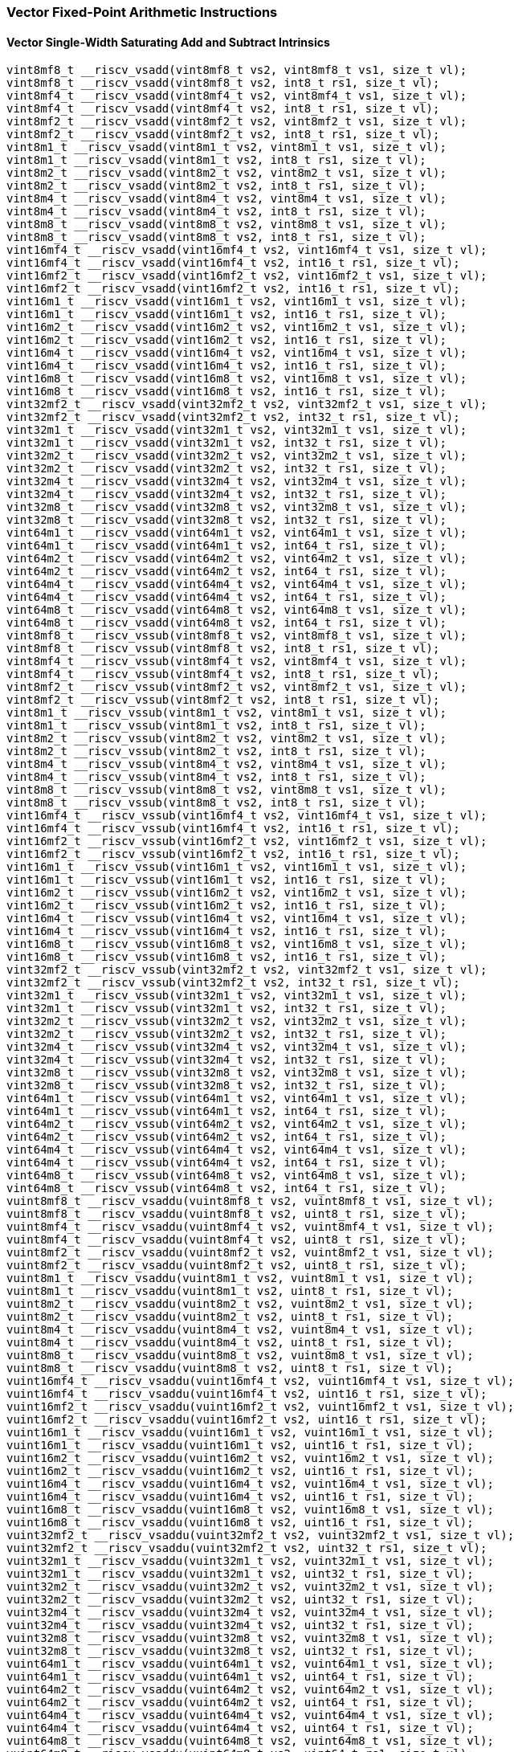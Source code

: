 
=== Vector Fixed-Point Arithmetic Instructions

[[overloaded-vector-single-width-saturating-add-and-subtract]]
==== Vector Single-Width Saturating Add and Subtract Intrinsics

[,c]
----
vint8mf8_t __riscv_vsadd(vint8mf8_t vs2, vint8mf8_t vs1, size_t vl);
vint8mf8_t __riscv_vsadd(vint8mf8_t vs2, int8_t rs1, size_t vl);
vint8mf4_t __riscv_vsadd(vint8mf4_t vs2, vint8mf4_t vs1, size_t vl);
vint8mf4_t __riscv_vsadd(vint8mf4_t vs2, int8_t rs1, size_t vl);
vint8mf2_t __riscv_vsadd(vint8mf2_t vs2, vint8mf2_t vs1, size_t vl);
vint8mf2_t __riscv_vsadd(vint8mf2_t vs2, int8_t rs1, size_t vl);
vint8m1_t __riscv_vsadd(vint8m1_t vs2, vint8m1_t vs1, size_t vl);
vint8m1_t __riscv_vsadd(vint8m1_t vs2, int8_t rs1, size_t vl);
vint8m2_t __riscv_vsadd(vint8m2_t vs2, vint8m2_t vs1, size_t vl);
vint8m2_t __riscv_vsadd(vint8m2_t vs2, int8_t rs1, size_t vl);
vint8m4_t __riscv_vsadd(vint8m4_t vs2, vint8m4_t vs1, size_t vl);
vint8m4_t __riscv_vsadd(vint8m4_t vs2, int8_t rs1, size_t vl);
vint8m8_t __riscv_vsadd(vint8m8_t vs2, vint8m8_t vs1, size_t vl);
vint8m8_t __riscv_vsadd(vint8m8_t vs2, int8_t rs1, size_t vl);
vint16mf4_t __riscv_vsadd(vint16mf4_t vs2, vint16mf4_t vs1, size_t vl);
vint16mf4_t __riscv_vsadd(vint16mf4_t vs2, int16_t rs1, size_t vl);
vint16mf2_t __riscv_vsadd(vint16mf2_t vs2, vint16mf2_t vs1, size_t vl);
vint16mf2_t __riscv_vsadd(vint16mf2_t vs2, int16_t rs1, size_t vl);
vint16m1_t __riscv_vsadd(vint16m1_t vs2, vint16m1_t vs1, size_t vl);
vint16m1_t __riscv_vsadd(vint16m1_t vs2, int16_t rs1, size_t vl);
vint16m2_t __riscv_vsadd(vint16m2_t vs2, vint16m2_t vs1, size_t vl);
vint16m2_t __riscv_vsadd(vint16m2_t vs2, int16_t rs1, size_t vl);
vint16m4_t __riscv_vsadd(vint16m4_t vs2, vint16m4_t vs1, size_t vl);
vint16m4_t __riscv_vsadd(vint16m4_t vs2, int16_t rs1, size_t vl);
vint16m8_t __riscv_vsadd(vint16m8_t vs2, vint16m8_t vs1, size_t vl);
vint16m8_t __riscv_vsadd(vint16m8_t vs2, int16_t rs1, size_t vl);
vint32mf2_t __riscv_vsadd(vint32mf2_t vs2, vint32mf2_t vs1, size_t vl);
vint32mf2_t __riscv_vsadd(vint32mf2_t vs2, int32_t rs1, size_t vl);
vint32m1_t __riscv_vsadd(vint32m1_t vs2, vint32m1_t vs1, size_t vl);
vint32m1_t __riscv_vsadd(vint32m1_t vs2, int32_t rs1, size_t vl);
vint32m2_t __riscv_vsadd(vint32m2_t vs2, vint32m2_t vs1, size_t vl);
vint32m2_t __riscv_vsadd(vint32m2_t vs2, int32_t rs1, size_t vl);
vint32m4_t __riscv_vsadd(vint32m4_t vs2, vint32m4_t vs1, size_t vl);
vint32m4_t __riscv_vsadd(vint32m4_t vs2, int32_t rs1, size_t vl);
vint32m8_t __riscv_vsadd(vint32m8_t vs2, vint32m8_t vs1, size_t vl);
vint32m8_t __riscv_vsadd(vint32m8_t vs2, int32_t rs1, size_t vl);
vint64m1_t __riscv_vsadd(vint64m1_t vs2, vint64m1_t vs1, size_t vl);
vint64m1_t __riscv_vsadd(vint64m1_t vs2, int64_t rs1, size_t vl);
vint64m2_t __riscv_vsadd(vint64m2_t vs2, vint64m2_t vs1, size_t vl);
vint64m2_t __riscv_vsadd(vint64m2_t vs2, int64_t rs1, size_t vl);
vint64m4_t __riscv_vsadd(vint64m4_t vs2, vint64m4_t vs1, size_t vl);
vint64m4_t __riscv_vsadd(vint64m4_t vs2, int64_t rs1, size_t vl);
vint64m8_t __riscv_vsadd(vint64m8_t vs2, vint64m8_t vs1, size_t vl);
vint64m8_t __riscv_vsadd(vint64m8_t vs2, int64_t rs1, size_t vl);
vint8mf8_t __riscv_vssub(vint8mf8_t vs2, vint8mf8_t vs1, size_t vl);
vint8mf8_t __riscv_vssub(vint8mf8_t vs2, int8_t rs1, size_t vl);
vint8mf4_t __riscv_vssub(vint8mf4_t vs2, vint8mf4_t vs1, size_t vl);
vint8mf4_t __riscv_vssub(vint8mf4_t vs2, int8_t rs1, size_t vl);
vint8mf2_t __riscv_vssub(vint8mf2_t vs2, vint8mf2_t vs1, size_t vl);
vint8mf2_t __riscv_vssub(vint8mf2_t vs2, int8_t rs1, size_t vl);
vint8m1_t __riscv_vssub(vint8m1_t vs2, vint8m1_t vs1, size_t vl);
vint8m1_t __riscv_vssub(vint8m1_t vs2, int8_t rs1, size_t vl);
vint8m2_t __riscv_vssub(vint8m2_t vs2, vint8m2_t vs1, size_t vl);
vint8m2_t __riscv_vssub(vint8m2_t vs2, int8_t rs1, size_t vl);
vint8m4_t __riscv_vssub(vint8m4_t vs2, vint8m4_t vs1, size_t vl);
vint8m4_t __riscv_vssub(vint8m4_t vs2, int8_t rs1, size_t vl);
vint8m8_t __riscv_vssub(vint8m8_t vs2, vint8m8_t vs1, size_t vl);
vint8m8_t __riscv_vssub(vint8m8_t vs2, int8_t rs1, size_t vl);
vint16mf4_t __riscv_vssub(vint16mf4_t vs2, vint16mf4_t vs1, size_t vl);
vint16mf4_t __riscv_vssub(vint16mf4_t vs2, int16_t rs1, size_t vl);
vint16mf2_t __riscv_vssub(vint16mf2_t vs2, vint16mf2_t vs1, size_t vl);
vint16mf2_t __riscv_vssub(vint16mf2_t vs2, int16_t rs1, size_t vl);
vint16m1_t __riscv_vssub(vint16m1_t vs2, vint16m1_t vs1, size_t vl);
vint16m1_t __riscv_vssub(vint16m1_t vs2, int16_t rs1, size_t vl);
vint16m2_t __riscv_vssub(vint16m2_t vs2, vint16m2_t vs1, size_t vl);
vint16m2_t __riscv_vssub(vint16m2_t vs2, int16_t rs1, size_t vl);
vint16m4_t __riscv_vssub(vint16m4_t vs2, vint16m4_t vs1, size_t vl);
vint16m4_t __riscv_vssub(vint16m4_t vs2, int16_t rs1, size_t vl);
vint16m8_t __riscv_vssub(vint16m8_t vs2, vint16m8_t vs1, size_t vl);
vint16m8_t __riscv_vssub(vint16m8_t vs2, int16_t rs1, size_t vl);
vint32mf2_t __riscv_vssub(vint32mf2_t vs2, vint32mf2_t vs1, size_t vl);
vint32mf2_t __riscv_vssub(vint32mf2_t vs2, int32_t rs1, size_t vl);
vint32m1_t __riscv_vssub(vint32m1_t vs2, vint32m1_t vs1, size_t vl);
vint32m1_t __riscv_vssub(vint32m1_t vs2, int32_t rs1, size_t vl);
vint32m2_t __riscv_vssub(vint32m2_t vs2, vint32m2_t vs1, size_t vl);
vint32m2_t __riscv_vssub(vint32m2_t vs2, int32_t rs1, size_t vl);
vint32m4_t __riscv_vssub(vint32m4_t vs2, vint32m4_t vs1, size_t vl);
vint32m4_t __riscv_vssub(vint32m4_t vs2, int32_t rs1, size_t vl);
vint32m8_t __riscv_vssub(vint32m8_t vs2, vint32m8_t vs1, size_t vl);
vint32m8_t __riscv_vssub(vint32m8_t vs2, int32_t rs1, size_t vl);
vint64m1_t __riscv_vssub(vint64m1_t vs2, vint64m1_t vs1, size_t vl);
vint64m1_t __riscv_vssub(vint64m1_t vs2, int64_t rs1, size_t vl);
vint64m2_t __riscv_vssub(vint64m2_t vs2, vint64m2_t vs1, size_t vl);
vint64m2_t __riscv_vssub(vint64m2_t vs2, int64_t rs1, size_t vl);
vint64m4_t __riscv_vssub(vint64m4_t vs2, vint64m4_t vs1, size_t vl);
vint64m4_t __riscv_vssub(vint64m4_t vs2, int64_t rs1, size_t vl);
vint64m8_t __riscv_vssub(vint64m8_t vs2, vint64m8_t vs1, size_t vl);
vint64m8_t __riscv_vssub(vint64m8_t vs2, int64_t rs1, size_t vl);
vuint8mf8_t __riscv_vsaddu(vuint8mf8_t vs2, vuint8mf8_t vs1, size_t vl);
vuint8mf8_t __riscv_vsaddu(vuint8mf8_t vs2, uint8_t rs1, size_t vl);
vuint8mf4_t __riscv_vsaddu(vuint8mf4_t vs2, vuint8mf4_t vs1, size_t vl);
vuint8mf4_t __riscv_vsaddu(vuint8mf4_t vs2, uint8_t rs1, size_t vl);
vuint8mf2_t __riscv_vsaddu(vuint8mf2_t vs2, vuint8mf2_t vs1, size_t vl);
vuint8mf2_t __riscv_vsaddu(vuint8mf2_t vs2, uint8_t rs1, size_t vl);
vuint8m1_t __riscv_vsaddu(vuint8m1_t vs2, vuint8m1_t vs1, size_t vl);
vuint8m1_t __riscv_vsaddu(vuint8m1_t vs2, uint8_t rs1, size_t vl);
vuint8m2_t __riscv_vsaddu(vuint8m2_t vs2, vuint8m2_t vs1, size_t vl);
vuint8m2_t __riscv_vsaddu(vuint8m2_t vs2, uint8_t rs1, size_t vl);
vuint8m4_t __riscv_vsaddu(vuint8m4_t vs2, vuint8m4_t vs1, size_t vl);
vuint8m4_t __riscv_vsaddu(vuint8m4_t vs2, uint8_t rs1, size_t vl);
vuint8m8_t __riscv_vsaddu(vuint8m8_t vs2, vuint8m8_t vs1, size_t vl);
vuint8m8_t __riscv_vsaddu(vuint8m8_t vs2, uint8_t rs1, size_t vl);
vuint16mf4_t __riscv_vsaddu(vuint16mf4_t vs2, vuint16mf4_t vs1, size_t vl);
vuint16mf4_t __riscv_vsaddu(vuint16mf4_t vs2, uint16_t rs1, size_t vl);
vuint16mf2_t __riscv_vsaddu(vuint16mf2_t vs2, vuint16mf2_t vs1, size_t vl);
vuint16mf2_t __riscv_vsaddu(vuint16mf2_t vs2, uint16_t rs1, size_t vl);
vuint16m1_t __riscv_vsaddu(vuint16m1_t vs2, vuint16m1_t vs1, size_t vl);
vuint16m1_t __riscv_vsaddu(vuint16m1_t vs2, uint16_t rs1, size_t vl);
vuint16m2_t __riscv_vsaddu(vuint16m2_t vs2, vuint16m2_t vs1, size_t vl);
vuint16m2_t __riscv_vsaddu(vuint16m2_t vs2, uint16_t rs1, size_t vl);
vuint16m4_t __riscv_vsaddu(vuint16m4_t vs2, vuint16m4_t vs1, size_t vl);
vuint16m4_t __riscv_vsaddu(vuint16m4_t vs2, uint16_t rs1, size_t vl);
vuint16m8_t __riscv_vsaddu(vuint16m8_t vs2, vuint16m8_t vs1, size_t vl);
vuint16m8_t __riscv_vsaddu(vuint16m8_t vs2, uint16_t rs1, size_t vl);
vuint32mf2_t __riscv_vsaddu(vuint32mf2_t vs2, vuint32mf2_t vs1, size_t vl);
vuint32mf2_t __riscv_vsaddu(vuint32mf2_t vs2, uint32_t rs1, size_t vl);
vuint32m1_t __riscv_vsaddu(vuint32m1_t vs2, vuint32m1_t vs1, size_t vl);
vuint32m1_t __riscv_vsaddu(vuint32m1_t vs2, uint32_t rs1, size_t vl);
vuint32m2_t __riscv_vsaddu(vuint32m2_t vs2, vuint32m2_t vs1, size_t vl);
vuint32m2_t __riscv_vsaddu(vuint32m2_t vs2, uint32_t rs1, size_t vl);
vuint32m4_t __riscv_vsaddu(vuint32m4_t vs2, vuint32m4_t vs1, size_t vl);
vuint32m4_t __riscv_vsaddu(vuint32m4_t vs2, uint32_t rs1, size_t vl);
vuint32m8_t __riscv_vsaddu(vuint32m8_t vs2, vuint32m8_t vs1, size_t vl);
vuint32m8_t __riscv_vsaddu(vuint32m8_t vs2, uint32_t rs1, size_t vl);
vuint64m1_t __riscv_vsaddu(vuint64m1_t vs2, vuint64m1_t vs1, size_t vl);
vuint64m1_t __riscv_vsaddu(vuint64m1_t vs2, uint64_t rs1, size_t vl);
vuint64m2_t __riscv_vsaddu(vuint64m2_t vs2, vuint64m2_t vs1, size_t vl);
vuint64m2_t __riscv_vsaddu(vuint64m2_t vs2, uint64_t rs1, size_t vl);
vuint64m4_t __riscv_vsaddu(vuint64m4_t vs2, vuint64m4_t vs1, size_t vl);
vuint64m4_t __riscv_vsaddu(vuint64m4_t vs2, uint64_t rs1, size_t vl);
vuint64m8_t __riscv_vsaddu(vuint64m8_t vs2, vuint64m8_t vs1, size_t vl);
vuint64m8_t __riscv_vsaddu(vuint64m8_t vs2, uint64_t rs1, size_t vl);
vuint8mf8_t __riscv_vssubu(vuint8mf8_t vs2, vuint8mf8_t vs1, size_t vl);
vuint8mf8_t __riscv_vssubu(vuint8mf8_t vs2, uint8_t rs1, size_t vl);
vuint8mf4_t __riscv_vssubu(vuint8mf4_t vs2, vuint8mf4_t vs1, size_t vl);
vuint8mf4_t __riscv_vssubu(vuint8mf4_t vs2, uint8_t rs1, size_t vl);
vuint8mf2_t __riscv_vssubu(vuint8mf2_t vs2, vuint8mf2_t vs1, size_t vl);
vuint8mf2_t __riscv_vssubu(vuint8mf2_t vs2, uint8_t rs1, size_t vl);
vuint8m1_t __riscv_vssubu(vuint8m1_t vs2, vuint8m1_t vs1, size_t vl);
vuint8m1_t __riscv_vssubu(vuint8m1_t vs2, uint8_t rs1, size_t vl);
vuint8m2_t __riscv_vssubu(vuint8m2_t vs2, vuint8m2_t vs1, size_t vl);
vuint8m2_t __riscv_vssubu(vuint8m2_t vs2, uint8_t rs1, size_t vl);
vuint8m4_t __riscv_vssubu(vuint8m4_t vs2, vuint8m4_t vs1, size_t vl);
vuint8m4_t __riscv_vssubu(vuint8m4_t vs2, uint8_t rs1, size_t vl);
vuint8m8_t __riscv_vssubu(vuint8m8_t vs2, vuint8m8_t vs1, size_t vl);
vuint8m8_t __riscv_vssubu(vuint8m8_t vs2, uint8_t rs1, size_t vl);
vuint16mf4_t __riscv_vssubu(vuint16mf4_t vs2, vuint16mf4_t vs1, size_t vl);
vuint16mf4_t __riscv_vssubu(vuint16mf4_t vs2, uint16_t rs1, size_t vl);
vuint16mf2_t __riscv_vssubu(vuint16mf2_t vs2, vuint16mf2_t vs1, size_t vl);
vuint16mf2_t __riscv_vssubu(vuint16mf2_t vs2, uint16_t rs1, size_t vl);
vuint16m1_t __riscv_vssubu(vuint16m1_t vs2, vuint16m1_t vs1, size_t vl);
vuint16m1_t __riscv_vssubu(vuint16m1_t vs2, uint16_t rs1, size_t vl);
vuint16m2_t __riscv_vssubu(vuint16m2_t vs2, vuint16m2_t vs1, size_t vl);
vuint16m2_t __riscv_vssubu(vuint16m2_t vs2, uint16_t rs1, size_t vl);
vuint16m4_t __riscv_vssubu(vuint16m4_t vs2, vuint16m4_t vs1, size_t vl);
vuint16m4_t __riscv_vssubu(vuint16m4_t vs2, uint16_t rs1, size_t vl);
vuint16m8_t __riscv_vssubu(vuint16m8_t vs2, vuint16m8_t vs1, size_t vl);
vuint16m8_t __riscv_vssubu(vuint16m8_t vs2, uint16_t rs1, size_t vl);
vuint32mf2_t __riscv_vssubu(vuint32mf2_t vs2, vuint32mf2_t vs1, size_t vl);
vuint32mf2_t __riscv_vssubu(vuint32mf2_t vs2, uint32_t rs1, size_t vl);
vuint32m1_t __riscv_vssubu(vuint32m1_t vs2, vuint32m1_t vs1, size_t vl);
vuint32m1_t __riscv_vssubu(vuint32m1_t vs2, uint32_t rs1, size_t vl);
vuint32m2_t __riscv_vssubu(vuint32m2_t vs2, vuint32m2_t vs1, size_t vl);
vuint32m2_t __riscv_vssubu(vuint32m2_t vs2, uint32_t rs1, size_t vl);
vuint32m4_t __riscv_vssubu(vuint32m4_t vs2, vuint32m4_t vs1, size_t vl);
vuint32m4_t __riscv_vssubu(vuint32m4_t vs2, uint32_t rs1, size_t vl);
vuint32m8_t __riscv_vssubu(vuint32m8_t vs2, vuint32m8_t vs1, size_t vl);
vuint32m8_t __riscv_vssubu(vuint32m8_t vs2, uint32_t rs1, size_t vl);
vuint64m1_t __riscv_vssubu(vuint64m1_t vs2, vuint64m1_t vs1, size_t vl);
vuint64m1_t __riscv_vssubu(vuint64m1_t vs2, uint64_t rs1, size_t vl);
vuint64m2_t __riscv_vssubu(vuint64m2_t vs2, vuint64m2_t vs1, size_t vl);
vuint64m2_t __riscv_vssubu(vuint64m2_t vs2, uint64_t rs1, size_t vl);
vuint64m4_t __riscv_vssubu(vuint64m4_t vs2, vuint64m4_t vs1, size_t vl);
vuint64m4_t __riscv_vssubu(vuint64m4_t vs2, uint64_t rs1, size_t vl);
vuint64m8_t __riscv_vssubu(vuint64m8_t vs2, vuint64m8_t vs1, size_t vl);
vuint64m8_t __riscv_vssubu(vuint64m8_t vs2, uint64_t rs1, size_t vl);
// masked functions
vint8mf8_t __riscv_vsadd(vbool64_t vm, vint8mf8_t vs2, vint8mf8_t vs1,
                         size_t vl);
vint8mf8_t __riscv_vsadd(vbool64_t vm, vint8mf8_t vs2, int8_t rs1, size_t vl);
vint8mf4_t __riscv_vsadd(vbool32_t vm, vint8mf4_t vs2, vint8mf4_t vs1,
                         size_t vl);
vint8mf4_t __riscv_vsadd(vbool32_t vm, vint8mf4_t vs2, int8_t rs1, size_t vl);
vint8mf2_t __riscv_vsadd(vbool16_t vm, vint8mf2_t vs2, vint8mf2_t vs1,
                         size_t vl);
vint8mf2_t __riscv_vsadd(vbool16_t vm, vint8mf2_t vs2, int8_t rs1, size_t vl);
vint8m1_t __riscv_vsadd(vbool8_t vm, vint8m1_t vs2, vint8m1_t vs1, size_t vl);
vint8m1_t __riscv_vsadd(vbool8_t vm, vint8m1_t vs2, int8_t rs1, size_t vl);
vint8m2_t __riscv_vsadd(vbool4_t vm, vint8m2_t vs2, vint8m2_t vs1, size_t vl);
vint8m2_t __riscv_vsadd(vbool4_t vm, vint8m2_t vs2, int8_t rs1, size_t vl);
vint8m4_t __riscv_vsadd(vbool2_t vm, vint8m4_t vs2, vint8m4_t vs1, size_t vl);
vint8m4_t __riscv_vsadd(vbool2_t vm, vint8m4_t vs2, int8_t rs1, size_t vl);
vint8m8_t __riscv_vsadd(vbool1_t vm, vint8m8_t vs2, vint8m8_t vs1, size_t vl);
vint8m8_t __riscv_vsadd(vbool1_t vm, vint8m8_t vs2, int8_t rs1, size_t vl);
vint16mf4_t __riscv_vsadd(vbool64_t vm, vint16mf4_t vs2, vint16mf4_t vs1,
                          size_t vl);
vint16mf4_t __riscv_vsadd(vbool64_t vm, vint16mf4_t vs2, int16_t rs1,
                          size_t vl);
vint16mf2_t __riscv_vsadd(vbool32_t vm, vint16mf2_t vs2, vint16mf2_t vs1,
                          size_t vl);
vint16mf2_t __riscv_vsadd(vbool32_t vm, vint16mf2_t vs2, int16_t rs1,
                          size_t vl);
vint16m1_t __riscv_vsadd(vbool16_t vm, vint16m1_t vs2, vint16m1_t vs1,
                         size_t vl);
vint16m1_t __riscv_vsadd(vbool16_t vm, vint16m1_t vs2, int16_t rs1, size_t vl);
vint16m2_t __riscv_vsadd(vbool8_t vm, vint16m2_t vs2, vint16m2_t vs1,
                         size_t vl);
vint16m2_t __riscv_vsadd(vbool8_t vm, vint16m2_t vs2, int16_t rs1, size_t vl);
vint16m4_t __riscv_vsadd(vbool4_t vm, vint16m4_t vs2, vint16m4_t vs1,
                         size_t vl);
vint16m4_t __riscv_vsadd(vbool4_t vm, vint16m4_t vs2, int16_t rs1, size_t vl);
vint16m8_t __riscv_vsadd(vbool2_t vm, vint16m8_t vs2, vint16m8_t vs1,
                         size_t vl);
vint16m8_t __riscv_vsadd(vbool2_t vm, vint16m8_t vs2, int16_t rs1, size_t vl);
vint32mf2_t __riscv_vsadd(vbool64_t vm, vint32mf2_t vs2, vint32mf2_t vs1,
                          size_t vl);
vint32mf2_t __riscv_vsadd(vbool64_t vm, vint32mf2_t vs2, int32_t rs1,
                          size_t vl);
vint32m1_t __riscv_vsadd(vbool32_t vm, vint32m1_t vs2, vint32m1_t vs1,
                         size_t vl);
vint32m1_t __riscv_vsadd(vbool32_t vm, vint32m1_t vs2, int32_t rs1, size_t vl);
vint32m2_t __riscv_vsadd(vbool16_t vm, vint32m2_t vs2, vint32m2_t vs1,
                         size_t vl);
vint32m2_t __riscv_vsadd(vbool16_t vm, vint32m2_t vs2, int32_t rs1, size_t vl);
vint32m4_t __riscv_vsadd(vbool8_t vm, vint32m4_t vs2, vint32m4_t vs1,
                         size_t vl);
vint32m4_t __riscv_vsadd(vbool8_t vm, vint32m4_t vs2, int32_t rs1, size_t vl);
vint32m8_t __riscv_vsadd(vbool4_t vm, vint32m8_t vs2, vint32m8_t vs1,
                         size_t vl);
vint32m8_t __riscv_vsadd(vbool4_t vm, vint32m8_t vs2, int32_t rs1, size_t vl);
vint64m1_t __riscv_vsadd(vbool64_t vm, vint64m1_t vs2, vint64m1_t vs1,
                         size_t vl);
vint64m1_t __riscv_vsadd(vbool64_t vm, vint64m1_t vs2, int64_t rs1, size_t vl);
vint64m2_t __riscv_vsadd(vbool32_t vm, vint64m2_t vs2, vint64m2_t vs1,
                         size_t vl);
vint64m2_t __riscv_vsadd(vbool32_t vm, vint64m2_t vs2, int64_t rs1, size_t vl);
vint64m4_t __riscv_vsadd(vbool16_t vm, vint64m4_t vs2, vint64m4_t vs1,
                         size_t vl);
vint64m4_t __riscv_vsadd(vbool16_t vm, vint64m4_t vs2, int64_t rs1, size_t vl);
vint64m8_t __riscv_vsadd(vbool8_t vm, vint64m8_t vs2, vint64m8_t vs1,
                         size_t vl);
vint64m8_t __riscv_vsadd(vbool8_t vm, vint64m8_t vs2, int64_t rs1, size_t vl);
vint8mf8_t __riscv_vssub(vbool64_t vm, vint8mf8_t vs2, vint8mf8_t vs1,
                         size_t vl);
vint8mf8_t __riscv_vssub(vbool64_t vm, vint8mf8_t vs2, int8_t rs1, size_t vl);
vint8mf4_t __riscv_vssub(vbool32_t vm, vint8mf4_t vs2, vint8mf4_t vs1,
                         size_t vl);
vint8mf4_t __riscv_vssub(vbool32_t vm, vint8mf4_t vs2, int8_t rs1, size_t vl);
vint8mf2_t __riscv_vssub(vbool16_t vm, vint8mf2_t vs2, vint8mf2_t vs1,
                         size_t vl);
vint8mf2_t __riscv_vssub(vbool16_t vm, vint8mf2_t vs2, int8_t rs1, size_t vl);
vint8m1_t __riscv_vssub(vbool8_t vm, vint8m1_t vs2, vint8m1_t vs1, size_t vl);
vint8m1_t __riscv_vssub(vbool8_t vm, vint8m1_t vs2, int8_t rs1, size_t vl);
vint8m2_t __riscv_vssub(vbool4_t vm, vint8m2_t vs2, vint8m2_t vs1, size_t vl);
vint8m2_t __riscv_vssub(vbool4_t vm, vint8m2_t vs2, int8_t rs1, size_t vl);
vint8m4_t __riscv_vssub(vbool2_t vm, vint8m4_t vs2, vint8m4_t vs1, size_t vl);
vint8m4_t __riscv_vssub(vbool2_t vm, vint8m4_t vs2, int8_t rs1, size_t vl);
vint8m8_t __riscv_vssub(vbool1_t vm, vint8m8_t vs2, vint8m8_t vs1, size_t vl);
vint8m8_t __riscv_vssub(vbool1_t vm, vint8m8_t vs2, int8_t rs1, size_t vl);
vint16mf4_t __riscv_vssub(vbool64_t vm, vint16mf4_t vs2, vint16mf4_t vs1,
                          size_t vl);
vint16mf4_t __riscv_vssub(vbool64_t vm, vint16mf4_t vs2, int16_t rs1,
                          size_t vl);
vint16mf2_t __riscv_vssub(vbool32_t vm, vint16mf2_t vs2, vint16mf2_t vs1,
                          size_t vl);
vint16mf2_t __riscv_vssub(vbool32_t vm, vint16mf2_t vs2, int16_t rs1,
                          size_t vl);
vint16m1_t __riscv_vssub(vbool16_t vm, vint16m1_t vs2, vint16m1_t vs1,
                         size_t vl);
vint16m1_t __riscv_vssub(vbool16_t vm, vint16m1_t vs2, int16_t rs1, size_t vl);
vint16m2_t __riscv_vssub(vbool8_t vm, vint16m2_t vs2, vint16m2_t vs1,
                         size_t vl);
vint16m2_t __riscv_vssub(vbool8_t vm, vint16m2_t vs2, int16_t rs1, size_t vl);
vint16m4_t __riscv_vssub(vbool4_t vm, vint16m4_t vs2, vint16m4_t vs1,
                         size_t vl);
vint16m4_t __riscv_vssub(vbool4_t vm, vint16m4_t vs2, int16_t rs1, size_t vl);
vint16m8_t __riscv_vssub(vbool2_t vm, vint16m8_t vs2, vint16m8_t vs1,
                         size_t vl);
vint16m8_t __riscv_vssub(vbool2_t vm, vint16m8_t vs2, int16_t rs1, size_t vl);
vint32mf2_t __riscv_vssub(vbool64_t vm, vint32mf2_t vs2, vint32mf2_t vs1,
                          size_t vl);
vint32mf2_t __riscv_vssub(vbool64_t vm, vint32mf2_t vs2, int32_t rs1,
                          size_t vl);
vint32m1_t __riscv_vssub(vbool32_t vm, vint32m1_t vs2, vint32m1_t vs1,
                         size_t vl);
vint32m1_t __riscv_vssub(vbool32_t vm, vint32m1_t vs2, int32_t rs1, size_t vl);
vint32m2_t __riscv_vssub(vbool16_t vm, vint32m2_t vs2, vint32m2_t vs1,
                         size_t vl);
vint32m2_t __riscv_vssub(vbool16_t vm, vint32m2_t vs2, int32_t rs1, size_t vl);
vint32m4_t __riscv_vssub(vbool8_t vm, vint32m4_t vs2, vint32m4_t vs1,
                         size_t vl);
vint32m4_t __riscv_vssub(vbool8_t vm, vint32m4_t vs2, int32_t rs1, size_t vl);
vint32m8_t __riscv_vssub(vbool4_t vm, vint32m8_t vs2, vint32m8_t vs1,
                         size_t vl);
vint32m8_t __riscv_vssub(vbool4_t vm, vint32m8_t vs2, int32_t rs1, size_t vl);
vint64m1_t __riscv_vssub(vbool64_t vm, vint64m1_t vs2, vint64m1_t vs1,
                         size_t vl);
vint64m1_t __riscv_vssub(vbool64_t vm, vint64m1_t vs2, int64_t rs1, size_t vl);
vint64m2_t __riscv_vssub(vbool32_t vm, vint64m2_t vs2, vint64m2_t vs1,
                         size_t vl);
vint64m2_t __riscv_vssub(vbool32_t vm, vint64m2_t vs2, int64_t rs1, size_t vl);
vint64m4_t __riscv_vssub(vbool16_t vm, vint64m4_t vs2, vint64m4_t vs1,
                         size_t vl);
vint64m4_t __riscv_vssub(vbool16_t vm, vint64m4_t vs2, int64_t rs1, size_t vl);
vint64m8_t __riscv_vssub(vbool8_t vm, vint64m8_t vs2, vint64m8_t vs1,
                         size_t vl);
vint64m8_t __riscv_vssub(vbool8_t vm, vint64m8_t vs2, int64_t rs1, size_t vl);
vuint8mf8_t __riscv_vsaddu(vbool64_t vm, vuint8mf8_t vs2, vuint8mf8_t vs1,
                           size_t vl);
vuint8mf8_t __riscv_vsaddu(vbool64_t vm, vuint8mf8_t vs2, uint8_t rs1,
                           size_t vl);
vuint8mf4_t __riscv_vsaddu(vbool32_t vm, vuint8mf4_t vs2, vuint8mf4_t vs1,
                           size_t vl);
vuint8mf4_t __riscv_vsaddu(vbool32_t vm, vuint8mf4_t vs2, uint8_t rs1,
                           size_t vl);
vuint8mf2_t __riscv_vsaddu(vbool16_t vm, vuint8mf2_t vs2, vuint8mf2_t vs1,
                           size_t vl);
vuint8mf2_t __riscv_vsaddu(vbool16_t vm, vuint8mf2_t vs2, uint8_t rs1,
                           size_t vl);
vuint8m1_t __riscv_vsaddu(vbool8_t vm, vuint8m1_t vs2, vuint8m1_t vs1,
                          size_t vl);
vuint8m1_t __riscv_vsaddu(vbool8_t vm, vuint8m1_t vs2, uint8_t rs1, size_t vl);
vuint8m2_t __riscv_vsaddu(vbool4_t vm, vuint8m2_t vs2, vuint8m2_t vs1,
                          size_t vl);
vuint8m2_t __riscv_vsaddu(vbool4_t vm, vuint8m2_t vs2, uint8_t rs1, size_t vl);
vuint8m4_t __riscv_vsaddu(vbool2_t vm, vuint8m4_t vs2, vuint8m4_t vs1,
                          size_t vl);
vuint8m4_t __riscv_vsaddu(vbool2_t vm, vuint8m4_t vs2, uint8_t rs1, size_t vl);
vuint8m8_t __riscv_vsaddu(vbool1_t vm, vuint8m8_t vs2, vuint8m8_t vs1,
                          size_t vl);
vuint8m8_t __riscv_vsaddu(vbool1_t vm, vuint8m8_t vs2, uint8_t rs1, size_t vl);
vuint16mf4_t __riscv_vsaddu(vbool64_t vm, vuint16mf4_t vs2, vuint16mf4_t vs1,
                            size_t vl);
vuint16mf4_t __riscv_vsaddu(vbool64_t vm, vuint16mf4_t vs2, uint16_t rs1,
                            size_t vl);
vuint16mf2_t __riscv_vsaddu(vbool32_t vm, vuint16mf2_t vs2, vuint16mf2_t vs1,
                            size_t vl);
vuint16mf2_t __riscv_vsaddu(vbool32_t vm, vuint16mf2_t vs2, uint16_t rs1,
                            size_t vl);
vuint16m1_t __riscv_vsaddu(vbool16_t vm, vuint16m1_t vs2, vuint16m1_t vs1,
                           size_t vl);
vuint16m1_t __riscv_vsaddu(vbool16_t vm, vuint16m1_t vs2, uint16_t rs1,
                           size_t vl);
vuint16m2_t __riscv_vsaddu(vbool8_t vm, vuint16m2_t vs2, vuint16m2_t vs1,
                           size_t vl);
vuint16m2_t __riscv_vsaddu(vbool8_t vm, vuint16m2_t vs2, uint16_t rs1,
                           size_t vl);
vuint16m4_t __riscv_vsaddu(vbool4_t vm, vuint16m4_t vs2, vuint16m4_t vs1,
                           size_t vl);
vuint16m4_t __riscv_vsaddu(vbool4_t vm, vuint16m4_t vs2, uint16_t rs1,
                           size_t vl);
vuint16m8_t __riscv_vsaddu(vbool2_t vm, vuint16m8_t vs2, vuint16m8_t vs1,
                           size_t vl);
vuint16m8_t __riscv_vsaddu(vbool2_t vm, vuint16m8_t vs2, uint16_t rs1,
                           size_t vl);
vuint32mf2_t __riscv_vsaddu(vbool64_t vm, vuint32mf2_t vs2, vuint32mf2_t vs1,
                            size_t vl);
vuint32mf2_t __riscv_vsaddu(vbool64_t vm, vuint32mf2_t vs2, uint32_t rs1,
                            size_t vl);
vuint32m1_t __riscv_vsaddu(vbool32_t vm, vuint32m1_t vs2, vuint32m1_t vs1,
                           size_t vl);
vuint32m1_t __riscv_vsaddu(vbool32_t vm, vuint32m1_t vs2, uint32_t rs1,
                           size_t vl);
vuint32m2_t __riscv_vsaddu(vbool16_t vm, vuint32m2_t vs2, vuint32m2_t vs1,
                           size_t vl);
vuint32m2_t __riscv_vsaddu(vbool16_t vm, vuint32m2_t vs2, uint32_t rs1,
                           size_t vl);
vuint32m4_t __riscv_vsaddu(vbool8_t vm, vuint32m4_t vs2, vuint32m4_t vs1,
                           size_t vl);
vuint32m4_t __riscv_vsaddu(vbool8_t vm, vuint32m4_t vs2, uint32_t rs1,
                           size_t vl);
vuint32m8_t __riscv_vsaddu(vbool4_t vm, vuint32m8_t vs2, vuint32m8_t vs1,
                           size_t vl);
vuint32m8_t __riscv_vsaddu(vbool4_t vm, vuint32m8_t vs2, uint32_t rs1,
                           size_t vl);
vuint64m1_t __riscv_vsaddu(vbool64_t vm, vuint64m1_t vs2, vuint64m1_t vs1,
                           size_t vl);
vuint64m1_t __riscv_vsaddu(vbool64_t vm, vuint64m1_t vs2, uint64_t rs1,
                           size_t vl);
vuint64m2_t __riscv_vsaddu(vbool32_t vm, vuint64m2_t vs2, vuint64m2_t vs1,
                           size_t vl);
vuint64m2_t __riscv_vsaddu(vbool32_t vm, vuint64m2_t vs2, uint64_t rs1,
                           size_t vl);
vuint64m4_t __riscv_vsaddu(vbool16_t vm, vuint64m4_t vs2, vuint64m4_t vs1,
                           size_t vl);
vuint64m4_t __riscv_vsaddu(vbool16_t vm, vuint64m4_t vs2, uint64_t rs1,
                           size_t vl);
vuint64m8_t __riscv_vsaddu(vbool8_t vm, vuint64m8_t vs2, vuint64m8_t vs1,
                           size_t vl);
vuint64m8_t __riscv_vsaddu(vbool8_t vm, vuint64m8_t vs2, uint64_t rs1,
                           size_t vl);
vuint8mf8_t __riscv_vssubu(vbool64_t vm, vuint8mf8_t vs2, vuint8mf8_t vs1,
                           size_t vl);
vuint8mf8_t __riscv_vssubu(vbool64_t vm, vuint8mf8_t vs2, uint8_t rs1,
                           size_t vl);
vuint8mf4_t __riscv_vssubu(vbool32_t vm, vuint8mf4_t vs2, vuint8mf4_t vs1,
                           size_t vl);
vuint8mf4_t __riscv_vssubu(vbool32_t vm, vuint8mf4_t vs2, uint8_t rs1,
                           size_t vl);
vuint8mf2_t __riscv_vssubu(vbool16_t vm, vuint8mf2_t vs2, vuint8mf2_t vs1,
                           size_t vl);
vuint8mf2_t __riscv_vssubu(vbool16_t vm, vuint8mf2_t vs2, uint8_t rs1,
                           size_t vl);
vuint8m1_t __riscv_vssubu(vbool8_t vm, vuint8m1_t vs2, vuint8m1_t vs1,
                          size_t vl);
vuint8m1_t __riscv_vssubu(vbool8_t vm, vuint8m1_t vs2, uint8_t rs1, size_t vl);
vuint8m2_t __riscv_vssubu(vbool4_t vm, vuint8m2_t vs2, vuint8m2_t vs1,
                          size_t vl);
vuint8m2_t __riscv_vssubu(vbool4_t vm, vuint8m2_t vs2, uint8_t rs1, size_t vl);
vuint8m4_t __riscv_vssubu(vbool2_t vm, vuint8m4_t vs2, vuint8m4_t vs1,
                          size_t vl);
vuint8m4_t __riscv_vssubu(vbool2_t vm, vuint8m4_t vs2, uint8_t rs1, size_t vl);
vuint8m8_t __riscv_vssubu(vbool1_t vm, vuint8m8_t vs2, vuint8m8_t vs1,
                          size_t vl);
vuint8m8_t __riscv_vssubu(vbool1_t vm, vuint8m8_t vs2, uint8_t rs1, size_t vl);
vuint16mf4_t __riscv_vssubu(vbool64_t vm, vuint16mf4_t vs2, vuint16mf4_t vs1,
                            size_t vl);
vuint16mf4_t __riscv_vssubu(vbool64_t vm, vuint16mf4_t vs2, uint16_t rs1,
                            size_t vl);
vuint16mf2_t __riscv_vssubu(vbool32_t vm, vuint16mf2_t vs2, vuint16mf2_t vs1,
                            size_t vl);
vuint16mf2_t __riscv_vssubu(vbool32_t vm, vuint16mf2_t vs2, uint16_t rs1,
                            size_t vl);
vuint16m1_t __riscv_vssubu(vbool16_t vm, vuint16m1_t vs2, vuint16m1_t vs1,
                           size_t vl);
vuint16m1_t __riscv_vssubu(vbool16_t vm, vuint16m1_t vs2, uint16_t rs1,
                           size_t vl);
vuint16m2_t __riscv_vssubu(vbool8_t vm, vuint16m2_t vs2, vuint16m2_t vs1,
                           size_t vl);
vuint16m2_t __riscv_vssubu(vbool8_t vm, vuint16m2_t vs2, uint16_t rs1,
                           size_t vl);
vuint16m4_t __riscv_vssubu(vbool4_t vm, vuint16m4_t vs2, vuint16m4_t vs1,
                           size_t vl);
vuint16m4_t __riscv_vssubu(vbool4_t vm, vuint16m4_t vs2, uint16_t rs1,
                           size_t vl);
vuint16m8_t __riscv_vssubu(vbool2_t vm, vuint16m8_t vs2, vuint16m8_t vs1,
                           size_t vl);
vuint16m8_t __riscv_vssubu(vbool2_t vm, vuint16m8_t vs2, uint16_t rs1,
                           size_t vl);
vuint32mf2_t __riscv_vssubu(vbool64_t vm, vuint32mf2_t vs2, vuint32mf2_t vs1,
                            size_t vl);
vuint32mf2_t __riscv_vssubu(vbool64_t vm, vuint32mf2_t vs2, uint32_t rs1,
                            size_t vl);
vuint32m1_t __riscv_vssubu(vbool32_t vm, vuint32m1_t vs2, vuint32m1_t vs1,
                           size_t vl);
vuint32m1_t __riscv_vssubu(vbool32_t vm, vuint32m1_t vs2, uint32_t rs1,
                           size_t vl);
vuint32m2_t __riscv_vssubu(vbool16_t vm, vuint32m2_t vs2, vuint32m2_t vs1,
                           size_t vl);
vuint32m2_t __riscv_vssubu(vbool16_t vm, vuint32m2_t vs2, uint32_t rs1,
                           size_t vl);
vuint32m4_t __riscv_vssubu(vbool8_t vm, vuint32m4_t vs2, vuint32m4_t vs1,
                           size_t vl);
vuint32m4_t __riscv_vssubu(vbool8_t vm, vuint32m4_t vs2, uint32_t rs1,
                           size_t vl);
vuint32m8_t __riscv_vssubu(vbool4_t vm, vuint32m8_t vs2, vuint32m8_t vs1,
                           size_t vl);
vuint32m8_t __riscv_vssubu(vbool4_t vm, vuint32m8_t vs2, uint32_t rs1,
                           size_t vl);
vuint64m1_t __riscv_vssubu(vbool64_t vm, vuint64m1_t vs2, vuint64m1_t vs1,
                           size_t vl);
vuint64m1_t __riscv_vssubu(vbool64_t vm, vuint64m1_t vs2, uint64_t rs1,
                           size_t vl);
vuint64m2_t __riscv_vssubu(vbool32_t vm, vuint64m2_t vs2, vuint64m2_t vs1,
                           size_t vl);
vuint64m2_t __riscv_vssubu(vbool32_t vm, vuint64m2_t vs2, uint64_t rs1,
                           size_t vl);
vuint64m4_t __riscv_vssubu(vbool16_t vm, vuint64m4_t vs2, vuint64m4_t vs1,
                           size_t vl);
vuint64m4_t __riscv_vssubu(vbool16_t vm, vuint64m4_t vs2, uint64_t rs1,
                           size_t vl);
vuint64m8_t __riscv_vssubu(vbool8_t vm, vuint64m8_t vs2, vuint64m8_t vs1,
                           size_t vl);
vuint64m8_t __riscv_vssubu(vbool8_t vm, vuint64m8_t vs2, uint64_t rs1,
                           size_t vl);
----

[[overloaded-vector-single-width-averaging-add-and-subtract]]
==== Vector Single-Width Averaging Add and Subtract Intrinsics

[,c]
----
vint8mf8_t __riscv_vaadd(vint8mf8_t vs2, vint8mf8_t vs1, unsigned int vxrm,
                         size_t vl);
vint8mf8_t __riscv_vaadd(vint8mf8_t vs2, int8_t rs1, unsigned int vxrm,
                         size_t vl);
vint8mf4_t __riscv_vaadd(vint8mf4_t vs2, vint8mf4_t vs1, unsigned int vxrm,
                         size_t vl);
vint8mf4_t __riscv_vaadd(vint8mf4_t vs2, int8_t rs1, unsigned int vxrm,
                         size_t vl);
vint8mf2_t __riscv_vaadd(vint8mf2_t vs2, vint8mf2_t vs1, unsigned int vxrm,
                         size_t vl);
vint8mf2_t __riscv_vaadd(vint8mf2_t vs2, int8_t rs1, unsigned int vxrm,
                         size_t vl);
vint8m1_t __riscv_vaadd(vint8m1_t vs2, vint8m1_t vs1, unsigned int vxrm,
                        size_t vl);
vint8m1_t __riscv_vaadd(vint8m1_t vs2, int8_t rs1, unsigned int vxrm,
                        size_t vl);
vint8m2_t __riscv_vaadd(vint8m2_t vs2, vint8m2_t vs1, unsigned int vxrm,
                        size_t vl);
vint8m2_t __riscv_vaadd(vint8m2_t vs2, int8_t rs1, unsigned int vxrm,
                        size_t vl);
vint8m4_t __riscv_vaadd(vint8m4_t vs2, vint8m4_t vs1, unsigned int vxrm,
                        size_t vl);
vint8m4_t __riscv_vaadd(vint8m4_t vs2, int8_t rs1, unsigned int vxrm,
                        size_t vl);
vint8m8_t __riscv_vaadd(vint8m8_t vs2, vint8m8_t vs1, unsigned int vxrm,
                        size_t vl);
vint8m8_t __riscv_vaadd(vint8m8_t vs2, int8_t rs1, unsigned int vxrm,
                        size_t vl);
vint16mf4_t __riscv_vaadd(vint16mf4_t vs2, vint16mf4_t vs1, unsigned int vxrm,
                          size_t vl);
vint16mf4_t __riscv_vaadd(vint16mf4_t vs2, int16_t rs1, unsigned int vxrm,
                          size_t vl);
vint16mf2_t __riscv_vaadd(vint16mf2_t vs2, vint16mf2_t vs1, unsigned int vxrm,
                          size_t vl);
vint16mf2_t __riscv_vaadd(vint16mf2_t vs2, int16_t rs1, unsigned int vxrm,
                          size_t vl);
vint16m1_t __riscv_vaadd(vint16m1_t vs2, vint16m1_t vs1, unsigned int vxrm,
                         size_t vl);
vint16m1_t __riscv_vaadd(vint16m1_t vs2, int16_t rs1, unsigned int vxrm,
                         size_t vl);
vint16m2_t __riscv_vaadd(vint16m2_t vs2, vint16m2_t vs1, unsigned int vxrm,
                         size_t vl);
vint16m2_t __riscv_vaadd(vint16m2_t vs2, int16_t rs1, unsigned int vxrm,
                         size_t vl);
vint16m4_t __riscv_vaadd(vint16m4_t vs2, vint16m4_t vs1, unsigned int vxrm,
                         size_t vl);
vint16m4_t __riscv_vaadd(vint16m4_t vs2, int16_t rs1, unsigned int vxrm,
                         size_t vl);
vint16m8_t __riscv_vaadd(vint16m8_t vs2, vint16m8_t vs1, unsigned int vxrm,
                         size_t vl);
vint16m8_t __riscv_vaadd(vint16m8_t vs2, int16_t rs1, unsigned int vxrm,
                         size_t vl);
vint32mf2_t __riscv_vaadd(vint32mf2_t vs2, vint32mf2_t vs1, unsigned int vxrm,
                          size_t vl);
vint32mf2_t __riscv_vaadd(vint32mf2_t vs2, int32_t rs1, unsigned int vxrm,
                          size_t vl);
vint32m1_t __riscv_vaadd(vint32m1_t vs2, vint32m1_t vs1, unsigned int vxrm,
                         size_t vl);
vint32m1_t __riscv_vaadd(vint32m1_t vs2, int32_t rs1, unsigned int vxrm,
                         size_t vl);
vint32m2_t __riscv_vaadd(vint32m2_t vs2, vint32m2_t vs1, unsigned int vxrm,
                         size_t vl);
vint32m2_t __riscv_vaadd(vint32m2_t vs2, int32_t rs1, unsigned int vxrm,
                         size_t vl);
vint32m4_t __riscv_vaadd(vint32m4_t vs2, vint32m4_t vs1, unsigned int vxrm,
                         size_t vl);
vint32m4_t __riscv_vaadd(vint32m4_t vs2, int32_t rs1, unsigned int vxrm,
                         size_t vl);
vint32m8_t __riscv_vaadd(vint32m8_t vs2, vint32m8_t vs1, unsigned int vxrm,
                         size_t vl);
vint32m8_t __riscv_vaadd(vint32m8_t vs2, int32_t rs1, unsigned int vxrm,
                         size_t vl);
vint64m1_t __riscv_vaadd(vint64m1_t vs2, vint64m1_t vs1, unsigned int vxrm,
                         size_t vl);
vint64m1_t __riscv_vaadd(vint64m1_t vs2, int64_t rs1, unsigned int vxrm,
                         size_t vl);
vint64m2_t __riscv_vaadd(vint64m2_t vs2, vint64m2_t vs1, unsigned int vxrm,
                         size_t vl);
vint64m2_t __riscv_vaadd(vint64m2_t vs2, int64_t rs1, unsigned int vxrm,
                         size_t vl);
vint64m4_t __riscv_vaadd(vint64m4_t vs2, vint64m4_t vs1, unsigned int vxrm,
                         size_t vl);
vint64m4_t __riscv_vaadd(vint64m4_t vs2, int64_t rs1, unsigned int vxrm,
                         size_t vl);
vint64m8_t __riscv_vaadd(vint64m8_t vs2, vint64m8_t vs1, unsigned int vxrm,
                         size_t vl);
vint64m8_t __riscv_vaadd(vint64m8_t vs2, int64_t rs1, unsigned int vxrm,
                         size_t vl);
vint8mf8_t __riscv_vasub(vint8mf8_t vs2, vint8mf8_t vs1, unsigned int vxrm,
                         size_t vl);
vint8mf8_t __riscv_vasub(vint8mf8_t vs2, int8_t rs1, unsigned int vxrm,
                         size_t vl);
vint8mf4_t __riscv_vasub(vint8mf4_t vs2, vint8mf4_t vs1, unsigned int vxrm,
                         size_t vl);
vint8mf4_t __riscv_vasub(vint8mf4_t vs2, int8_t rs1, unsigned int vxrm,
                         size_t vl);
vint8mf2_t __riscv_vasub(vint8mf2_t vs2, vint8mf2_t vs1, unsigned int vxrm,
                         size_t vl);
vint8mf2_t __riscv_vasub(vint8mf2_t vs2, int8_t rs1, unsigned int vxrm,
                         size_t vl);
vint8m1_t __riscv_vasub(vint8m1_t vs2, vint8m1_t vs1, unsigned int vxrm,
                        size_t vl);
vint8m1_t __riscv_vasub(vint8m1_t vs2, int8_t rs1, unsigned int vxrm,
                        size_t vl);
vint8m2_t __riscv_vasub(vint8m2_t vs2, vint8m2_t vs1, unsigned int vxrm,
                        size_t vl);
vint8m2_t __riscv_vasub(vint8m2_t vs2, int8_t rs1, unsigned int vxrm,
                        size_t vl);
vint8m4_t __riscv_vasub(vint8m4_t vs2, vint8m4_t vs1, unsigned int vxrm,
                        size_t vl);
vint8m4_t __riscv_vasub(vint8m4_t vs2, int8_t rs1, unsigned int vxrm,
                        size_t vl);
vint8m8_t __riscv_vasub(vint8m8_t vs2, vint8m8_t vs1, unsigned int vxrm,
                        size_t vl);
vint8m8_t __riscv_vasub(vint8m8_t vs2, int8_t rs1, unsigned int vxrm,
                        size_t vl);
vint16mf4_t __riscv_vasub(vint16mf4_t vs2, vint16mf4_t vs1, unsigned int vxrm,
                          size_t vl);
vint16mf4_t __riscv_vasub(vint16mf4_t vs2, int16_t rs1, unsigned int vxrm,
                          size_t vl);
vint16mf2_t __riscv_vasub(vint16mf2_t vs2, vint16mf2_t vs1, unsigned int vxrm,
                          size_t vl);
vint16mf2_t __riscv_vasub(vint16mf2_t vs2, int16_t rs1, unsigned int vxrm,
                          size_t vl);
vint16m1_t __riscv_vasub(vint16m1_t vs2, vint16m1_t vs1, unsigned int vxrm,
                         size_t vl);
vint16m1_t __riscv_vasub(vint16m1_t vs2, int16_t rs1, unsigned int vxrm,
                         size_t vl);
vint16m2_t __riscv_vasub(vint16m2_t vs2, vint16m2_t vs1, unsigned int vxrm,
                         size_t vl);
vint16m2_t __riscv_vasub(vint16m2_t vs2, int16_t rs1, unsigned int vxrm,
                         size_t vl);
vint16m4_t __riscv_vasub(vint16m4_t vs2, vint16m4_t vs1, unsigned int vxrm,
                         size_t vl);
vint16m4_t __riscv_vasub(vint16m4_t vs2, int16_t rs1, unsigned int vxrm,
                         size_t vl);
vint16m8_t __riscv_vasub(vint16m8_t vs2, vint16m8_t vs1, unsigned int vxrm,
                         size_t vl);
vint16m8_t __riscv_vasub(vint16m8_t vs2, int16_t rs1, unsigned int vxrm,
                         size_t vl);
vint32mf2_t __riscv_vasub(vint32mf2_t vs2, vint32mf2_t vs1, unsigned int vxrm,
                          size_t vl);
vint32mf2_t __riscv_vasub(vint32mf2_t vs2, int32_t rs1, unsigned int vxrm,
                          size_t vl);
vint32m1_t __riscv_vasub(vint32m1_t vs2, vint32m1_t vs1, unsigned int vxrm,
                         size_t vl);
vint32m1_t __riscv_vasub(vint32m1_t vs2, int32_t rs1, unsigned int vxrm,
                         size_t vl);
vint32m2_t __riscv_vasub(vint32m2_t vs2, vint32m2_t vs1, unsigned int vxrm,
                         size_t vl);
vint32m2_t __riscv_vasub(vint32m2_t vs2, int32_t rs1, unsigned int vxrm,
                         size_t vl);
vint32m4_t __riscv_vasub(vint32m4_t vs2, vint32m4_t vs1, unsigned int vxrm,
                         size_t vl);
vint32m4_t __riscv_vasub(vint32m4_t vs2, int32_t rs1, unsigned int vxrm,
                         size_t vl);
vint32m8_t __riscv_vasub(vint32m8_t vs2, vint32m8_t vs1, unsigned int vxrm,
                         size_t vl);
vint32m8_t __riscv_vasub(vint32m8_t vs2, int32_t rs1, unsigned int vxrm,
                         size_t vl);
vint64m1_t __riscv_vasub(vint64m1_t vs2, vint64m1_t vs1, unsigned int vxrm,
                         size_t vl);
vint64m1_t __riscv_vasub(vint64m1_t vs2, int64_t rs1, unsigned int vxrm,
                         size_t vl);
vint64m2_t __riscv_vasub(vint64m2_t vs2, vint64m2_t vs1, unsigned int vxrm,
                         size_t vl);
vint64m2_t __riscv_vasub(vint64m2_t vs2, int64_t rs1, unsigned int vxrm,
                         size_t vl);
vint64m4_t __riscv_vasub(vint64m4_t vs2, vint64m4_t vs1, unsigned int vxrm,
                         size_t vl);
vint64m4_t __riscv_vasub(vint64m4_t vs2, int64_t rs1, unsigned int vxrm,
                         size_t vl);
vint64m8_t __riscv_vasub(vint64m8_t vs2, vint64m8_t vs1, unsigned int vxrm,
                         size_t vl);
vint64m8_t __riscv_vasub(vint64m8_t vs2, int64_t rs1, unsigned int vxrm,
                         size_t vl);
vuint8mf8_t __riscv_vaaddu(vuint8mf8_t vs2, vuint8mf8_t vs1, unsigned int vxrm,
                           size_t vl);
vuint8mf8_t __riscv_vaaddu(vuint8mf8_t vs2, uint8_t rs1, unsigned int vxrm,
                           size_t vl);
vuint8mf4_t __riscv_vaaddu(vuint8mf4_t vs2, vuint8mf4_t vs1, unsigned int vxrm,
                           size_t vl);
vuint8mf4_t __riscv_vaaddu(vuint8mf4_t vs2, uint8_t rs1, unsigned int vxrm,
                           size_t vl);
vuint8mf2_t __riscv_vaaddu(vuint8mf2_t vs2, vuint8mf2_t vs1, unsigned int vxrm,
                           size_t vl);
vuint8mf2_t __riscv_vaaddu(vuint8mf2_t vs2, uint8_t rs1, unsigned int vxrm,
                           size_t vl);
vuint8m1_t __riscv_vaaddu(vuint8m1_t vs2, vuint8m1_t vs1, unsigned int vxrm,
                          size_t vl);
vuint8m1_t __riscv_vaaddu(vuint8m1_t vs2, uint8_t rs1, unsigned int vxrm,
                          size_t vl);
vuint8m2_t __riscv_vaaddu(vuint8m2_t vs2, vuint8m2_t vs1, unsigned int vxrm,
                          size_t vl);
vuint8m2_t __riscv_vaaddu(vuint8m2_t vs2, uint8_t rs1, unsigned int vxrm,
                          size_t vl);
vuint8m4_t __riscv_vaaddu(vuint8m4_t vs2, vuint8m4_t vs1, unsigned int vxrm,
                          size_t vl);
vuint8m4_t __riscv_vaaddu(vuint8m4_t vs2, uint8_t rs1, unsigned int vxrm,
                          size_t vl);
vuint8m8_t __riscv_vaaddu(vuint8m8_t vs2, vuint8m8_t vs1, unsigned int vxrm,
                          size_t vl);
vuint8m8_t __riscv_vaaddu(vuint8m8_t vs2, uint8_t rs1, unsigned int vxrm,
                          size_t vl);
vuint16mf4_t __riscv_vaaddu(vuint16mf4_t vs2, vuint16mf4_t vs1,
                            unsigned int vxrm, size_t vl);
vuint16mf4_t __riscv_vaaddu(vuint16mf4_t vs2, uint16_t rs1, unsigned int vxrm,
                            size_t vl);
vuint16mf2_t __riscv_vaaddu(vuint16mf2_t vs2, vuint16mf2_t vs1,
                            unsigned int vxrm, size_t vl);
vuint16mf2_t __riscv_vaaddu(vuint16mf2_t vs2, uint16_t rs1, unsigned int vxrm,
                            size_t vl);
vuint16m1_t __riscv_vaaddu(vuint16m1_t vs2, vuint16m1_t vs1, unsigned int vxrm,
                           size_t vl);
vuint16m1_t __riscv_vaaddu(vuint16m1_t vs2, uint16_t rs1, unsigned int vxrm,
                           size_t vl);
vuint16m2_t __riscv_vaaddu(vuint16m2_t vs2, vuint16m2_t vs1, unsigned int vxrm,
                           size_t vl);
vuint16m2_t __riscv_vaaddu(vuint16m2_t vs2, uint16_t rs1, unsigned int vxrm,
                           size_t vl);
vuint16m4_t __riscv_vaaddu(vuint16m4_t vs2, vuint16m4_t vs1, unsigned int vxrm,
                           size_t vl);
vuint16m4_t __riscv_vaaddu(vuint16m4_t vs2, uint16_t rs1, unsigned int vxrm,
                           size_t vl);
vuint16m8_t __riscv_vaaddu(vuint16m8_t vs2, vuint16m8_t vs1, unsigned int vxrm,
                           size_t vl);
vuint16m8_t __riscv_vaaddu(vuint16m8_t vs2, uint16_t rs1, unsigned int vxrm,
                           size_t vl);
vuint32mf2_t __riscv_vaaddu(vuint32mf2_t vs2, vuint32mf2_t vs1,
                            unsigned int vxrm, size_t vl);
vuint32mf2_t __riscv_vaaddu(vuint32mf2_t vs2, uint32_t rs1, unsigned int vxrm,
                            size_t vl);
vuint32m1_t __riscv_vaaddu(vuint32m1_t vs2, vuint32m1_t vs1, unsigned int vxrm,
                           size_t vl);
vuint32m1_t __riscv_vaaddu(vuint32m1_t vs2, uint32_t rs1, unsigned int vxrm,
                           size_t vl);
vuint32m2_t __riscv_vaaddu(vuint32m2_t vs2, vuint32m2_t vs1, unsigned int vxrm,
                           size_t vl);
vuint32m2_t __riscv_vaaddu(vuint32m2_t vs2, uint32_t rs1, unsigned int vxrm,
                           size_t vl);
vuint32m4_t __riscv_vaaddu(vuint32m4_t vs2, vuint32m4_t vs1, unsigned int vxrm,
                           size_t vl);
vuint32m4_t __riscv_vaaddu(vuint32m4_t vs2, uint32_t rs1, unsigned int vxrm,
                           size_t vl);
vuint32m8_t __riscv_vaaddu(vuint32m8_t vs2, vuint32m8_t vs1, unsigned int vxrm,
                           size_t vl);
vuint32m8_t __riscv_vaaddu(vuint32m8_t vs2, uint32_t rs1, unsigned int vxrm,
                           size_t vl);
vuint64m1_t __riscv_vaaddu(vuint64m1_t vs2, vuint64m1_t vs1, unsigned int vxrm,
                           size_t vl);
vuint64m1_t __riscv_vaaddu(vuint64m1_t vs2, uint64_t rs1, unsigned int vxrm,
                           size_t vl);
vuint64m2_t __riscv_vaaddu(vuint64m2_t vs2, vuint64m2_t vs1, unsigned int vxrm,
                           size_t vl);
vuint64m2_t __riscv_vaaddu(vuint64m2_t vs2, uint64_t rs1, unsigned int vxrm,
                           size_t vl);
vuint64m4_t __riscv_vaaddu(vuint64m4_t vs2, vuint64m4_t vs1, unsigned int vxrm,
                           size_t vl);
vuint64m4_t __riscv_vaaddu(vuint64m4_t vs2, uint64_t rs1, unsigned int vxrm,
                           size_t vl);
vuint64m8_t __riscv_vaaddu(vuint64m8_t vs2, vuint64m8_t vs1, unsigned int vxrm,
                           size_t vl);
vuint64m8_t __riscv_vaaddu(vuint64m8_t vs2, uint64_t rs1, unsigned int vxrm,
                           size_t vl);
vuint8mf8_t __riscv_vasubu(vuint8mf8_t vs2, vuint8mf8_t vs1, unsigned int vxrm,
                           size_t vl);
vuint8mf8_t __riscv_vasubu(vuint8mf8_t vs2, uint8_t rs1, unsigned int vxrm,
                           size_t vl);
vuint8mf4_t __riscv_vasubu(vuint8mf4_t vs2, vuint8mf4_t vs1, unsigned int vxrm,
                           size_t vl);
vuint8mf4_t __riscv_vasubu(vuint8mf4_t vs2, uint8_t rs1, unsigned int vxrm,
                           size_t vl);
vuint8mf2_t __riscv_vasubu(vuint8mf2_t vs2, vuint8mf2_t vs1, unsigned int vxrm,
                           size_t vl);
vuint8mf2_t __riscv_vasubu(vuint8mf2_t vs2, uint8_t rs1, unsigned int vxrm,
                           size_t vl);
vuint8m1_t __riscv_vasubu(vuint8m1_t vs2, vuint8m1_t vs1, unsigned int vxrm,
                          size_t vl);
vuint8m1_t __riscv_vasubu(vuint8m1_t vs2, uint8_t rs1, unsigned int vxrm,
                          size_t vl);
vuint8m2_t __riscv_vasubu(vuint8m2_t vs2, vuint8m2_t vs1, unsigned int vxrm,
                          size_t vl);
vuint8m2_t __riscv_vasubu(vuint8m2_t vs2, uint8_t rs1, unsigned int vxrm,
                          size_t vl);
vuint8m4_t __riscv_vasubu(vuint8m4_t vs2, vuint8m4_t vs1, unsigned int vxrm,
                          size_t vl);
vuint8m4_t __riscv_vasubu(vuint8m4_t vs2, uint8_t rs1, unsigned int vxrm,
                          size_t vl);
vuint8m8_t __riscv_vasubu(vuint8m8_t vs2, vuint8m8_t vs1, unsigned int vxrm,
                          size_t vl);
vuint8m8_t __riscv_vasubu(vuint8m8_t vs2, uint8_t rs1, unsigned int vxrm,
                          size_t vl);
vuint16mf4_t __riscv_vasubu(vuint16mf4_t vs2, vuint16mf4_t vs1,
                            unsigned int vxrm, size_t vl);
vuint16mf4_t __riscv_vasubu(vuint16mf4_t vs2, uint16_t rs1, unsigned int vxrm,
                            size_t vl);
vuint16mf2_t __riscv_vasubu(vuint16mf2_t vs2, vuint16mf2_t vs1,
                            unsigned int vxrm, size_t vl);
vuint16mf2_t __riscv_vasubu(vuint16mf2_t vs2, uint16_t rs1, unsigned int vxrm,
                            size_t vl);
vuint16m1_t __riscv_vasubu(vuint16m1_t vs2, vuint16m1_t vs1, unsigned int vxrm,
                           size_t vl);
vuint16m1_t __riscv_vasubu(vuint16m1_t vs2, uint16_t rs1, unsigned int vxrm,
                           size_t vl);
vuint16m2_t __riscv_vasubu(vuint16m2_t vs2, vuint16m2_t vs1, unsigned int vxrm,
                           size_t vl);
vuint16m2_t __riscv_vasubu(vuint16m2_t vs2, uint16_t rs1, unsigned int vxrm,
                           size_t vl);
vuint16m4_t __riscv_vasubu(vuint16m4_t vs2, vuint16m4_t vs1, unsigned int vxrm,
                           size_t vl);
vuint16m4_t __riscv_vasubu(vuint16m4_t vs2, uint16_t rs1, unsigned int vxrm,
                           size_t vl);
vuint16m8_t __riscv_vasubu(vuint16m8_t vs2, vuint16m8_t vs1, unsigned int vxrm,
                           size_t vl);
vuint16m8_t __riscv_vasubu(vuint16m8_t vs2, uint16_t rs1, unsigned int vxrm,
                           size_t vl);
vuint32mf2_t __riscv_vasubu(vuint32mf2_t vs2, vuint32mf2_t vs1,
                            unsigned int vxrm, size_t vl);
vuint32mf2_t __riscv_vasubu(vuint32mf2_t vs2, uint32_t rs1, unsigned int vxrm,
                            size_t vl);
vuint32m1_t __riscv_vasubu(vuint32m1_t vs2, vuint32m1_t vs1, unsigned int vxrm,
                           size_t vl);
vuint32m1_t __riscv_vasubu(vuint32m1_t vs2, uint32_t rs1, unsigned int vxrm,
                           size_t vl);
vuint32m2_t __riscv_vasubu(vuint32m2_t vs2, vuint32m2_t vs1, unsigned int vxrm,
                           size_t vl);
vuint32m2_t __riscv_vasubu(vuint32m2_t vs2, uint32_t rs1, unsigned int vxrm,
                           size_t vl);
vuint32m4_t __riscv_vasubu(vuint32m4_t vs2, vuint32m4_t vs1, unsigned int vxrm,
                           size_t vl);
vuint32m4_t __riscv_vasubu(vuint32m4_t vs2, uint32_t rs1, unsigned int vxrm,
                           size_t vl);
vuint32m8_t __riscv_vasubu(vuint32m8_t vs2, vuint32m8_t vs1, unsigned int vxrm,
                           size_t vl);
vuint32m8_t __riscv_vasubu(vuint32m8_t vs2, uint32_t rs1, unsigned int vxrm,
                           size_t vl);
vuint64m1_t __riscv_vasubu(vuint64m1_t vs2, vuint64m1_t vs1, unsigned int vxrm,
                           size_t vl);
vuint64m1_t __riscv_vasubu(vuint64m1_t vs2, uint64_t rs1, unsigned int vxrm,
                           size_t vl);
vuint64m2_t __riscv_vasubu(vuint64m2_t vs2, vuint64m2_t vs1, unsigned int vxrm,
                           size_t vl);
vuint64m2_t __riscv_vasubu(vuint64m2_t vs2, uint64_t rs1, unsigned int vxrm,
                           size_t vl);
vuint64m4_t __riscv_vasubu(vuint64m4_t vs2, vuint64m4_t vs1, unsigned int vxrm,
                           size_t vl);
vuint64m4_t __riscv_vasubu(vuint64m4_t vs2, uint64_t rs1, unsigned int vxrm,
                           size_t vl);
vuint64m8_t __riscv_vasubu(vuint64m8_t vs2, vuint64m8_t vs1, unsigned int vxrm,
                           size_t vl);
vuint64m8_t __riscv_vasubu(vuint64m8_t vs2, uint64_t rs1, unsigned int vxrm,
                           size_t vl);
// masked functions
vint8mf8_t __riscv_vaadd(vbool64_t vm, vint8mf8_t vs2, vint8mf8_t vs1,
                         unsigned int vxrm, size_t vl);
vint8mf8_t __riscv_vaadd(vbool64_t vm, vint8mf8_t vs2, int8_t rs1,
                         unsigned int vxrm, size_t vl);
vint8mf4_t __riscv_vaadd(vbool32_t vm, vint8mf4_t vs2, vint8mf4_t vs1,
                         unsigned int vxrm, size_t vl);
vint8mf4_t __riscv_vaadd(vbool32_t vm, vint8mf4_t vs2, int8_t rs1,
                         unsigned int vxrm, size_t vl);
vint8mf2_t __riscv_vaadd(vbool16_t vm, vint8mf2_t vs2, vint8mf2_t vs1,
                         unsigned int vxrm, size_t vl);
vint8mf2_t __riscv_vaadd(vbool16_t vm, vint8mf2_t vs2, int8_t rs1,
                         unsigned int vxrm, size_t vl);
vint8m1_t __riscv_vaadd(vbool8_t vm, vint8m1_t vs2, vint8m1_t vs1,
                        unsigned int vxrm, size_t vl);
vint8m1_t __riscv_vaadd(vbool8_t vm, vint8m1_t vs2, int8_t rs1,
                        unsigned int vxrm, size_t vl);
vint8m2_t __riscv_vaadd(vbool4_t vm, vint8m2_t vs2, vint8m2_t vs1,
                        unsigned int vxrm, size_t vl);
vint8m2_t __riscv_vaadd(vbool4_t vm, vint8m2_t vs2, int8_t rs1,
                        unsigned int vxrm, size_t vl);
vint8m4_t __riscv_vaadd(vbool2_t vm, vint8m4_t vs2, vint8m4_t vs1,
                        unsigned int vxrm, size_t vl);
vint8m4_t __riscv_vaadd(vbool2_t vm, vint8m4_t vs2, int8_t rs1,
                        unsigned int vxrm, size_t vl);
vint8m8_t __riscv_vaadd(vbool1_t vm, vint8m8_t vs2, vint8m8_t vs1,
                        unsigned int vxrm, size_t vl);
vint8m8_t __riscv_vaadd(vbool1_t vm, vint8m8_t vs2, int8_t rs1,
                        unsigned int vxrm, size_t vl);
vint16mf4_t __riscv_vaadd(vbool64_t vm, vint16mf4_t vs2, vint16mf4_t vs1,
                          unsigned int vxrm, size_t vl);
vint16mf4_t __riscv_vaadd(vbool64_t vm, vint16mf4_t vs2, int16_t rs1,
                          unsigned int vxrm, size_t vl);
vint16mf2_t __riscv_vaadd(vbool32_t vm, vint16mf2_t vs2, vint16mf2_t vs1,
                          unsigned int vxrm, size_t vl);
vint16mf2_t __riscv_vaadd(vbool32_t vm, vint16mf2_t vs2, int16_t rs1,
                          unsigned int vxrm, size_t vl);
vint16m1_t __riscv_vaadd(vbool16_t vm, vint16m1_t vs2, vint16m1_t vs1,
                         unsigned int vxrm, size_t vl);
vint16m1_t __riscv_vaadd(vbool16_t vm, vint16m1_t vs2, int16_t rs1,
                         unsigned int vxrm, size_t vl);
vint16m2_t __riscv_vaadd(vbool8_t vm, vint16m2_t vs2, vint16m2_t vs1,
                         unsigned int vxrm, size_t vl);
vint16m2_t __riscv_vaadd(vbool8_t vm, vint16m2_t vs2, int16_t rs1,
                         unsigned int vxrm, size_t vl);
vint16m4_t __riscv_vaadd(vbool4_t vm, vint16m4_t vs2, vint16m4_t vs1,
                         unsigned int vxrm, size_t vl);
vint16m4_t __riscv_vaadd(vbool4_t vm, vint16m4_t vs2, int16_t rs1,
                         unsigned int vxrm, size_t vl);
vint16m8_t __riscv_vaadd(vbool2_t vm, vint16m8_t vs2, vint16m8_t vs1,
                         unsigned int vxrm, size_t vl);
vint16m8_t __riscv_vaadd(vbool2_t vm, vint16m8_t vs2, int16_t rs1,
                         unsigned int vxrm, size_t vl);
vint32mf2_t __riscv_vaadd(vbool64_t vm, vint32mf2_t vs2, vint32mf2_t vs1,
                          unsigned int vxrm, size_t vl);
vint32mf2_t __riscv_vaadd(vbool64_t vm, vint32mf2_t vs2, int32_t rs1,
                          unsigned int vxrm, size_t vl);
vint32m1_t __riscv_vaadd(vbool32_t vm, vint32m1_t vs2, vint32m1_t vs1,
                         unsigned int vxrm, size_t vl);
vint32m1_t __riscv_vaadd(vbool32_t vm, vint32m1_t vs2, int32_t rs1,
                         unsigned int vxrm, size_t vl);
vint32m2_t __riscv_vaadd(vbool16_t vm, vint32m2_t vs2, vint32m2_t vs1,
                         unsigned int vxrm, size_t vl);
vint32m2_t __riscv_vaadd(vbool16_t vm, vint32m2_t vs2, int32_t rs1,
                         unsigned int vxrm, size_t vl);
vint32m4_t __riscv_vaadd(vbool8_t vm, vint32m4_t vs2, vint32m4_t vs1,
                         unsigned int vxrm, size_t vl);
vint32m4_t __riscv_vaadd(vbool8_t vm, vint32m4_t vs2, int32_t rs1,
                         unsigned int vxrm, size_t vl);
vint32m8_t __riscv_vaadd(vbool4_t vm, vint32m8_t vs2, vint32m8_t vs1,
                         unsigned int vxrm, size_t vl);
vint32m8_t __riscv_vaadd(vbool4_t vm, vint32m8_t vs2, int32_t rs1,
                         unsigned int vxrm, size_t vl);
vint64m1_t __riscv_vaadd(vbool64_t vm, vint64m1_t vs2, vint64m1_t vs1,
                         unsigned int vxrm, size_t vl);
vint64m1_t __riscv_vaadd(vbool64_t vm, vint64m1_t vs2, int64_t rs1,
                         unsigned int vxrm, size_t vl);
vint64m2_t __riscv_vaadd(vbool32_t vm, vint64m2_t vs2, vint64m2_t vs1,
                         unsigned int vxrm, size_t vl);
vint64m2_t __riscv_vaadd(vbool32_t vm, vint64m2_t vs2, int64_t rs1,
                         unsigned int vxrm, size_t vl);
vint64m4_t __riscv_vaadd(vbool16_t vm, vint64m4_t vs2, vint64m4_t vs1,
                         unsigned int vxrm, size_t vl);
vint64m4_t __riscv_vaadd(vbool16_t vm, vint64m4_t vs2, int64_t rs1,
                         unsigned int vxrm, size_t vl);
vint64m8_t __riscv_vaadd(vbool8_t vm, vint64m8_t vs2, vint64m8_t vs1,
                         unsigned int vxrm, size_t vl);
vint64m8_t __riscv_vaadd(vbool8_t vm, vint64m8_t vs2, int64_t rs1,
                         unsigned int vxrm, size_t vl);
vint8mf8_t __riscv_vasub(vbool64_t vm, vint8mf8_t vs2, vint8mf8_t vs1,
                         unsigned int vxrm, size_t vl);
vint8mf8_t __riscv_vasub(vbool64_t vm, vint8mf8_t vs2, int8_t rs1,
                         unsigned int vxrm, size_t vl);
vint8mf4_t __riscv_vasub(vbool32_t vm, vint8mf4_t vs2, vint8mf4_t vs1,
                         unsigned int vxrm, size_t vl);
vint8mf4_t __riscv_vasub(vbool32_t vm, vint8mf4_t vs2, int8_t rs1,
                         unsigned int vxrm, size_t vl);
vint8mf2_t __riscv_vasub(vbool16_t vm, vint8mf2_t vs2, vint8mf2_t vs1,
                         unsigned int vxrm, size_t vl);
vint8mf2_t __riscv_vasub(vbool16_t vm, vint8mf2_t vs2, int8_t rs1,
                         unsigned int vxrm, size_t vl);
vint8m1_t __riscv_vasub(vbool8_t vm, vint8m1_t vs2, vint8m1_t vs1,
                        unsigned int vxrm, size_t vl);
vint8m1_t __riscv_vasub(vbool8_t vm, vint8m1_t vs2, int8_t rs1,
                        unsigned int vxrm, size_t vl);
vint8m2_t __riscv_vasub(vbool4_t vm, vint8m2_t vs2, vint8m2_t vs1,
                        unsigned int vxrm, size_t vl);
vint8m2_t __riscv_vasub(vbool4_t vm, vint8m2_t vs2, int8_t rs1,
                        unsigned int vxrm, size_t vl);
vint8m4_t __riscv_vasub(vbool2_t vm, vint8m4_t vs2, vint8m4_t vs1,
                        unsigned int vxrm, size_t vl);
vint8m4_t __riscv_vasub(vbool2_t vm, vint8m4_t vs2, int8_t rs1,
                        unsigned int vxrm, size_t vl);
vint8m8_t __riscv_vasub(vbool1_t vm, vint8m8_t vs2, vint8m8_t vs1,
                        unsigned int vxrm, size_t vl);
vint8m8_t __riscv_vasub(vbool1_t vm, vint8m8_t vs2, int8_t rs1,
                        unsigned int vxrm, size_t vl);
vint16mf4_t __riscv_vasub(vbool64_t vm, vint16mf4_t vs2, vint16mf4_t vs1,
                          unsigned int vxrm, size_t vl);
vint16mf4_t __riscv_vasub(vbool64_t vm, vint16mf4_t vs2, int16_t rs1,
                          unsigned int vxrm, size_t vl);
vint16mf2_t __riscv_vasub(vbool32_t vm, vint16mf2_t vs2, vint16mf2_t vs1,
                          unsigned int vxrm, size_t vl);
vint16mf2_t __riscv_vasub(vbool32_t vm, vint16mf2_t vs2, int16_t rs1,
                          unsigned int vxrm, size_t vl);
vint16m1_t __riscv_vasub(vbool16_t vm, vint16m1_t vs2, vint16m1_t vs1,
                         unsigned int vxrm, size_t vl);
vint16m1_t __riscv_vasub(vbool16_t vm, vint16m1_t vs2, int16_t rs1,
                         unsigned int vxrm, size_t vl);
vint16m2_t __riscv_vasub(vbool8_t vm, vint16m2_t vs2, vint16m2_t vs1,
                         unsigned int vxrm, size_t vl);
vint16m2_t __riscv_vasub(vbool8_t vm, vint16m2_t vs2, int16_t rs1,
                         unsigned int vxrm, size_t vl);
vint16m4_t __riscv_vasub(vbool4_t vm, vint16m4_t vs2, vint16m4_t vs1,
                         unsigned int vxrm, size_t vl);
vint16m4_t __riscv_vasub(vbool4_t vm, vint16m4_t vs2, int16_t rs1,
                         unsigned int vxrm, size_t vl);
vint16m8_t __riscv_vasub(vbool2_t vm, vint16m8_t vs2, vint16m8_t vs1,
                         unsigned int vxrm, size_t vl);
vint16m8_t __riscv_vasub(vbool2_t vm, vint16m8_t vs2, int16_t rs1,
                         unsigned int vxrm, size_t vl);
vint32mf2_t __riscv_vasub(vbool64_t vm, vint32mf2_t vs2, vint32mf2_t vs1,
                          unsigned int vxrm, size_t vl);
vint32mf2_t __riscv_vasub(vbool64_t vm, vint32mf2_t vs2, int32_t rs1,
                          unsigned int vxrm, size_t vl);
vint32m1_t __riscv_vasub(vbool32_t vm, vint32m1_t vs2, vint32m1_t vs1,
                         unsigned int vxrm, size_t vl);
vint32m1_t __riscv_vasub(vbool32_t vm, vint32m1_t vs2, int32_t rs1,
                         unsigned int vxrm, size_t vl);
vint32m2_t __riscv_vasub(vbool16_t vm, vint32m2_t vs2, vint32m2_t vs1,
                         unsigned int vxrm, size_t vl);
vint32m2_t __riscv_vasub(vbool16_t vm, vint32m2_t vs2, int32_t rs1,
                         unsigned int vxrm, size_t vl);
vint32m4_t __riscv_vasub(vbool8_t vm, vint32m4_t vs2, vint32m4_t vs1,
                         unsigned int vxrm, size_t vl);
vint32m4_t __riscv_vasub(vbool8_t vm, vint32m4_t vs2, int32_t rs1,
                         unsigned int vxrm, size_t vl);
vint32m8_t __riscv_vasub(vbool4_t vm, vint32m8_t vs2, vint32m8_t vs1,
                         unsigned int vxrm, size_t vl);
vint32m8_t __riscv_vasub(vbool4_t vm, vint32m8_t vs2, int32_t rs1,
                         unsigned int vxrm, size_t vl);
vint64m1_t __riscv_vasub(vbool64_t vm, vint64m1_t vs2, vint64m1_t vs1,
                         unsigned int vxrm, size_t vl);
vint64m1_t __riscv_vasub(vbool64_t vm, vint64m1_t vs2, int64_t rs1,
                         unsigned int vxrm, size_t vl);
vint64m2_t __riscv_vasub(vbool32_t vm, vint64m2_t vs2, vint64m2_t vs1,
                         unsigned int vxrm, size_t vl);
vint64m2_t __riscv_vasub(vbool32_t vm, vint64m2_t vs2, int64_t rs1,
                         unsigned int vxrm, size_t vl);
vint64m4_t __riscv_vasub(vbool16_t vm, vint64m4_t vs2, vint64m4_t vs1,
                         unsigned int vxrm, size_t vl);
vint64m4_t __riscv_vasub(vbool16_t vm, vint64m4_t vs2, int64_t rs1,
                         unsigned int vxrm, size_t vl);
vint64m8_t __riscv_vasub(vbool8_t vm, vint64m8_t vs2, vint64m8_t vs1,
                         unsigned int vxrm, size_t vl);
vint64m8_t __riscv_vasub(vbool8_t vm, vint64m8_t vs2, int64_t rs1,
                         unsigned int vxrm, size_t vl);
vuint8mf8_t __riscv_vaaddu(vbool64_t vm, vuint8mf8_t vs2, vuint8mf8_t vs1,
                           unsigned int vxrm, size_t vl);
vuint8mf8_t __riscv_vaaddu(vbool64_t vm, vuint8mf8_t vs2, uint8_t rs1,
                           unsigned int vxrm, size_t vl);
vuint8mf4_t __riscv_vaaddu(vbool32_t vm, vuint8mf4_t vs2, vuint8mf4_t vs1,
                           unsigned int vxrm, size_t vl);
vuint8mf4_t __riscv_vaaddu(vbool32_t vm, vuint8mf4_t vs2, uint8_t rs1,
                           unsigned int vxrm, size_t vl);
vuint8mf2_t __riscv_vaaddu(vbool16_t vm, vuint8mf2_t vs2, vuint8mf2_t vs1,
                           unsigned int vxrm, size_t vl);
vuint8mf2_t __riscv_vaaddu(vbool16_t vm, vuint8mf2_t vs2, uint8_t rs1,
                           unsigned int vxrm, size_t vl);
vuint8m1_t __riscv_vaaddu(vbool8_t vm, vuint8m1_t vs2, vuint8m1_t vs1,
                          unsigned int vxrm, size_t vl);
vuint8m1_t __riscv_vaaddu(vbool8_t vm, vuint8m1_t vs2, uint8_t rs1,
                          unsigned int vxrm, size_t vl);
vuint8m2_t __riscv_vaaddu(vbool4_t vm, vuint8m2_t vs2, vuint8m2_t vs1,
                          unsigned int vxrm, size_t vl);
vuint8m2_t __riscv_vaaddu(vbool4_t vm, vuint8m2_t vs2, uint8_t rs1,
                          unsigned int vxrm, size_t vl);
vuint8m4_t __riscv_vaaddu(vbool2_t vm, vuint8m4_t vs2, vuint8m4_t vs1,
                          unsigned int vxrm, size_t vl);
vuint8m4_t __riscv_vaaddu(vbool2_t vm, vuint8m4_t vs2, uint8_t rs1,
                          unsigned int vxrm, size_t vl);
vuint8m8_t __riscv_vaaddu(vbool1_t vm, vuint8m8_t vs2, vuint8m8_t vs1,
                          unsigned int vxrm, size_t vl);
vuint8m8_t __riscv_vaaddu(vbool1_t vm, vuint8m8_t vs2, uint8_t rs1,
                          unsigned int vxrm, size_t vl);
vuint16mf4_t __riscv_vaaddu(vbool64_t vm, vuint16mf4_t vs2, vuint16mf4_t vs1,
                            unsigned int vxrm, size_t vl);
vuint16mf4_t __riscv_vaaddu(vbool64_t vm, vuint16mf4_t vs2, uint16_t rs1,
                            unsigned int vxrm, size_t vl);
vuint16mf2_t __riscv_vaaddu(vbool32_t vm, vuint16mf2_t vs2, vuint16mf2_t vs1,
                            unsigned int vxrm, size_t vl);
vuint16mf2_t __riscv_vaaddu(vbool32_t vm, vuint16mf2_t vs2, uint16_t rs1,
                            unsigned int vxrm, size_t vl);
vuint16m1_t __riscv_vaaddu(vbool16_t vm, vuint16m1_t vs2, vuint16m1_t vs1,
                           unsigned int vxrm, size_t vl);
vuint16m1_t __riscv_vaaddu(vbool16_t vm, vuint16m1_t vs2, uint16_t rs1,
                           unsigned int vxrm, size_t vl);
vuint16m2_t __riscv_vaaddu(vbool8_t vm, vuint16m2_t vs2, vuint16m2_t vs1,
                           unsigned int vxrm, size_t vl);
vuint16m2_t __riscv_vaaddu(vbool8_t vm, vuint16m2_t vs2, uint16_t rs1,
                           unsigned int vxrm, size_t vl);
vuint16m4_t __riscv_vaaddu(vbool4_t vm, vuint16m4_t vs2, vuint16m4_t vs1,
                           unsigned int vxrm, size_t vl);
vuint16m4_t __riscv_vaaddu(vbool4_t vm, vuint16m4_t vs2, uint16_t rs1,
                           unsigned int vxrm, size_t vl);
vuint16m8_t __riscv_vaaddu(vbool2_t vm, vuint16m8_t vs2, vuint16m8_t vs1,
                           unsigned int vxrm, size_t vl);
vuint16m8_t __riscv_vaaddu(vbool2_t vm, vuint16m8_t vs2, uint16_t rs1,
                           unsigned int vxrm, size_t vl);
vuint32mf2_t __riscv_vaaddu(vbool64_t vm, vuint32mf2_t vs2, vuint32mf2_t vs1,
                            unsigned int vxrm, size_t vl);
vuint32mf2_t __riscv_vaaddu(vbool64_t vm, vuint32mf2_t vs2, uint32_t rs1,
                            unsigned int vxrm, size_t vl);
vuint32m1_t __riscv_vaaddu(vbool32_t vm, vuint32m1_t vs2, vuint32m1_t vs1,
                           unsigned int vxrm, size_t vl);
vuint32m1_t __riscv_vaaddu(vbool32_t vm, vuint32m1_t vs2, uint32_t rs1,
                           unsigned int vxrm, size_t vl);
vuint32m2_t __riscv_vaaddu(vbool16_t vm, vuint32m2_t vs2, vuint32m2_t vs1,
                           unsigned int vxrm, size_t vl);
vuint32m2_t __riscv_vaaddu(vbool16_t vm, vuint32m2_t vs2, uint32_t rs1,
                           unsigned int vxrm, size_t vl);
vuint32m4_t __riscv_vaaddu(vbool8_t vm, vuint32m4_t vs2, vuint32m4_t vs1,
                           unsigned int vxrm, size_t vl);
vuint32m4_t __riscv_vaaddu(vbool8_t vm, vuint32m4_t vs2, uint32_t rs1,
                           unsigned int vxrm, size_t vl);
vuint32m8_t __riscv_vaaddu(vbool4_t vm, vuint32m8_t vs2, vuint32m8_t vs1,
                           unsigned int vxrm, size_t vl);
vuint32m8_t __riscv_vaaddu(vbool4_t vm, vuint32m8_t vs2, uint32_t rs1,
                           unsigned int vxrm, size_t vl);
vuint64m1_t __riscv_vaaddu(vbool64_t vm, vuint64m1_t vs2, vuint64m1_t vs1,
                           unsigned int vxrm, size_t vl);
vuint64m1_t __riscv_vaaddu(vbool64_t vm, vuint64m1_t vs2, uint64_t rs1,
                           unsigned int vxrm, size_t vl);
vuint64m2_t __riscv_vaaddu(vbool32_t vm, vuint64m2_t vs2, vuint64m2_t vs1,
                           unsigned int vxrm, size_t vl);
vuint64m2_t __riscv_vaaddu(vbool32_t vm, vuint64m2_t vs2, uint64_t rs1,
                           unsigned int vxrm, size_t vl);
vuint64m4_t __riscv_vaaddu(vbool16_t vm, vuint64m4_t vs2, vuint64m4_t vs1,
                           unsigned int vxrm, size_t vl);
vuint64m4_t __riscv_vaaddu(vbool16_t vm, vuint64m4_t vs2, uint64_t rs1,
                           unsigned int vxrm, size_t vl);
vuint64m8_t __riscv_vaaddu(vbool8_t vm, vuint64m8_t vs2, vuint64m8_t vs1,
                           unsigned int vxrm, size_t vl);
vuint64m8_t __riscv_vaaddu(vbool8_t vm, vuint64m8_t vs2, uint64_t rs1,
                           unsigned int vxrm, size_t vl);
vuint8mf8_t __riscv_vasubu(vbool64_t vm, vuint8mf8_t vs2, vuint8mf8_t vs1,
                           unsigned int vxrm, size_t vl);
vuint8mf8_t __riscv_vasubu(vbool64_t vm, vuint8mf8_t vs2, uint8_t rs1,
                           unsigned int vxrm, size_t vl);
vuint8mf4_t __riscv_vasubu(vbool32_t vm, vuint8mf4_t vs2, vuint8mf4_t vs1,
                           unsigned int vxrm, size_t vl);
vuint8mf4_t __riscv_vasubu(vbool32_t vm, vuint8mf4_t vs2, uint8_t rs1,
                           unsigned int vxrm, size_t vl);
vuint8mf2_t __riscv_vasubu(vbool16_t vm, vuint8mf2_t vs2, vuint8mf2_t vs1,
                           unsigned int vxrm, size_t vl);
vuint8mf2_t __riscv_vasubu(vbool16_t vm, vuint8mf2_t vs2, uint8_t rs1,
                           unsigned int vxrm, size_t vl);
vuint8m1_t __riscv_vasubu(vbool8_t vm, vuint8m1_t vs2, vuint8m1_t vs1,
                          unsigned int vxrm, size_t vl);
vuint8m1_t __riscv_vasubu(vbool8_t vm, vuint8m1_t vs2, uint8_t rs1,
                          unsigned int vxrm, size_t vl);
vuint8m2_t __riscv_vasubu(vbool4_t vm, vuint8m2_t vs2, vuint8m2_t vs1,
                          unsigned int vxrm, size_t vl);
vuint8m2_t __riscv_vasubu(vbool4_t vm, vuint8m2_t vs2, uint8_t rs1,
                          unsigned int vxrm, size_t vl);
vuint8m4_t __riscv_vasubu(vbool2_t vm, vuint8m4_t vs2, vuint8m4_t vs1,
                          unsigned int vxrm, size_t vl);
vuint8m4_t __riscv_vasubu(vbool2_t vm, vuint8m4_t vs2, uint8_t rs1,
                          unsigned int vxrm, size_t vl);
vuint8m8_t __riscv_vasubu(vbool1_t vm, vuint8m8_t vs2, vuint8m8_t vs1,
                          unsigned int vxrm, size_t vl);
vuint8m8_t __riscv_vasubu(vbool1_t vm, vuint8m8_t vs2, uint8_t rs1,
                          unsigned int vxrm, size_t vl);
vuint16mf4_t __riscv_vasubu(vbool64_t vm, vuint16mf4_t vs2, vuint16mf4_t vs1,
                            unsigned int vxrm, size_t vl);
vuint16mf4_t __riscv_vasubu(vbool64_t vm, vuint16mf4_t vs2, uint16_t rs1,
                            unsigned int vxrm, size_t vl);
vuint16mf2_t __riscv_vasubu(vbool32_t vm, vuint16mf2_t vs2, vuint16mf2_t vs1,
                            unsigned int vxrm, size_t vl);
vuint16mf2_t __riscv_vasubu(vbool32_t vm, vuint16mf2_t vs2, uint16_t rs1,
                            unsigned int vxrm, size_t vl);
vuint16m1_t __riscv_vasubu(vbool16_t vm, vuint16m1_t vs2, vuint16m1_t vs1,
                           unsigned int vxrm, size_t vl);
vuint16m1_t __riscv_vasubu(vbool16_t vm, vuint16m1_t vs2, uint16_t rs1,
                           unsigned int vxrm, size_t vl);
vuint16m2_t __riscv_vasubu(vbool8_t vm, vuint16m2_t vs2, vuint16m2_t vs1,
                           unsigned int vxrm, size_t vl);
vuint16m2_t __riscv_vasubu(vbool8_t vm, vuint16m2_t vs2, uint16_t rs1,
                           unsigned int vxrm, size_t vl);
vuint16m4_t __riscv_vasubu(vbool4_t vm, vuint16m4_t vs2, vuint16m4_t vs1,
                           unsigned int vxrm, size_t vl);
vuint16m4_t __riscv_vasubu(vbool4_t vm, vuint16m4_t vs2, uint16_t rs1,
                           unsigned int vxrm, size_t vl);
vuint16m8_t __riscv_vasubu(vbool2_t vm, vuint16m8_t vs2, vuint16m8_t vs1,
                           unsigned int vxrm, size_t vl);
vuint16m8_t __riscv_vasubu(vbool2_t vm, vuint16m8_t vs2, uint16_t rs1,
                           unsigned int vxrm, size_t vl);
vuint32mf2_t __riscv_vasubu(vbool64_t vm, vuint32mf2_t vs2, vuint32mf2_t vs1,
                            unsigned int vxrm, size_t vl);
vuint32mf2_t __riscv_vasubu(vbool64_t vm, vuint32mf2_t vs2, uint32_t rs1,
                            unsigned int vxrm, size_t vl);
vuint32m1_t __riscv_vasubu(vbool32_t vm, vuint32m1_t vs2, vuint32m1_t vs1,
                           unsigned int vxrm, size_t vl);
vuint32m1_t __riscv_vasubu(vbool32_t vm, vuint32m1_t vs2, uint32_t rs1,
                           unsigned int vxrm, size_t vl);
vuint32m2_t __riscv_vasubu(vbool16_t vm, vuint32m2_t vs2, vuint32m2_t vs1,
                           unsigned int vxrm, size_t vl);
vuint32m2_t __riscv_vasubu(vbool16_t vm, vuint32m2_t vs2, uint32_t rs1,
                           unsigned int vxrm, size_t vl);
vuint32m4_t __riscv_vasubu(vbool8_t vm, vuint32m4_t vs2, vuint32m4_t vs1,
                           unsigned int vxrm, size_t vl);
vuint32m4_t __riscv_vasubu(vbool8_t vm, vuint32m4_t vs2, uint32_t rs1,
                           unsigned int vxrm, size_t vl);
vuint32m8_t __riscv_vasubu(vbool4_t vm, vuint32m8_t vs2, vuint32m8_t vs1,
                           unsigned int vxrm, size_t vl);
vuint32m8_t __riscv_vasubu(vbool4_t vm, vuint32m8_t vs2, uint32_t rs1,
                           unsigned int vxrm, size_t vl);
vuint64m1_t __riscv_vasubu(vbool64_t vm, vuint64m1_t vs2, vuint64m1_t vs1,
                           unsigned int vxrm, size_t vl);
vuint64m1_t __riscv_vasubu(vbool64_t vm, vuint64m1_t vs2, uint64_t rs1,
                           unsigned int vxrm, size_t vl);
vuint64m2_t __riscv_vasubu(vbool32_t vm, vuint64m2_t vs2, vuint64m2_t vs1,
                           unsigned int vxrm, size_t vl);
vuint64m2_t __riscv_vasubu(vbool32_t vm, vuint64m2_t vs2, uint64_t rs1,
                           unsigned int vxrm, size_t vl);
vuint64m4_t __riscv_vasubu(vbool16_t vm, vuint64m4_t vs2, vuint64m4_t vs1,
                           unsigned int vxrm, size_t vl);
vuint64m4_t __riscv_vasubu(vbool16_t vm, vuint64m4_t vs2, uint64_t rs1,
                           unsigned int vxrm, size_t vl);
vuint64m8_t __riscv_vasubu(vbool8_t vm, vuint64m8_t vs2, vuint64m8_t vs1,
                           unsigned int vxrm, size_t vl);
vuint64m8_t __riscv_vasubu(vbool8_t vm, vuint64m8_t vs2, uint64_t rs1,
                           unsigned int vxrm, size_t vl);
----

[[overloaded-vector-single-width-fractional-multiply-with-rounding-and-saturation]]
==== Vector Single-Width Fractional Multiply with Rounding and SaturationIntrinsics

[,c]
----
vint8mf8_t __riscv_vsmul(vint8mf8_t vs2, vint8mf8_t vs1, unsigned int vxrm,
                         size_t vl);
vint8mf8_t __riscv_vsmul(vint8mf8_t vs2, int8_t rs1, unsigned int vxrm,
                         size_t vl);
vint8mf4_t __riscv_vsmul(vint8mf4_t vs2, vint8mf4_t vs1, unsigned int vxrm,
                         size_t vl);
vint8mf4_t __riscv_vsmul(vint8mf4_t vs2, int8_t rs1, unsigned int vxrm,
                         size_t vl);
vint8mf2_t __riscv_vsmul(vint8mf2_t vs2, vint8mf2_t vs1, unsigned int vxrm,
                         size_t vl);
vint8mf2_t __riscv_vsmul(vint8mf2_t vs2, int8_t rs1, unsigned int vxrm,
                         size_t vl);
vint8m1_t __riscv_vsmul(vint8m1_t vs2, vint8m1_t vs1, unsigned int vxrm,
                        size_t vl);
vint8m1_t __riscv_vsmul(vint8m1_t vs2, int8_t rs1, unsigned int vxrm,
                        size_t vl);
vint8m2_t __riscv_vsmul(vint8m2_t vs2, vint8m2_t vs1, unsigned int vxrm,
                        size_t vl);
vint8m2_t __riscv_vsmul(vint8m2_t vs2, int8_t rs1, unsigned int vxrm,
                        size_t vl);
vint8m4_t __riscv_vsmul(vint8m4_t vs2, vint8m4_t vs1, unsigned int vxrm,
                        size_t vl);
vint8m4_t __riscv_vsmul(vint8m4_t vs2, int8_t rs1, unsigned int vxrm,
                        size_t vl);
vint8m8_t __riscv_vsmul(vint8m8_t vs2, vint8m8_t vs1, unsigned int vxrm,
                        size_t vl);
vint8m8_t __riscv_vsmul(vint8m8_t vs2, int8_t rs1, unsigned int vxrm,
                        size_t vl);
vint16mf4_t __riscv_vsmul(vint16mf4_t vs2, vint16mf4_t vs1, unsigned int vxrm,
                          size_t vl);
vint16mf4_t __riscv_vsmul(vint16mf4_t vs2, int16_t rs1, unsigned int vxrm,
                          size_t vl);
vint16mf2_t __riscv_vsmul(vint16mf2_t vs2, vint16mf2_t vs1, unsigned int vxrm,
                          size_t vl);
vint16mf2_t __riscv_vsmul(vint16mf2_t vs2, int16_t rs1, unsigned int vxrm,
                          size_t vl);
vint16m1_t __riscv_vsmul(vint16m1_t vs2, vint16m1_t vs1, unsigned int vxrm,
                         size_t vl);
vint16m1_t __riscv_vsmul(vint16m1_t vs2, int16_t rs1, unsigned int vxrm,
                         size_t vl);
vint16m2_t __riscv_vsmul(vint16m2_t vs2, vint16m2_t vs1, unsigned int vxrm,
                         size_t vl);
vint16m2_t __riscv_vsmul(vint16m2_t vs2, int16_t rs1, unsigned int vxrm,
                         size_t vl);
vint16m4_t __riscv_vsmul(vint16m4_t vs2, vint16m4_t vs1, unsigned int vxrm,
                         size_t vl);
vint16m4_t __riscv_vsmul(vint16m4_t vs2, int16_t rs1, unsigned int vxrm,
                         size_t vl);
vint16m8_t __riscv_vsmul(vint16m8_t vs2, vint16m8_t vs1, unsigned int vxrm,
                         size_t vl);
vint16m8_t __riscv_vsmul(vint16m8_t vs2, int16_t rs1, unsigned int vxrm,
                         size_t vl);
vint32mf2_t __riscv_vsmul(vint32mf2_t vs2, vint32mf2_t vs1, unsigned int vxrm,
                          size_t vl);
vint32mf2_t __riscv_vsmul(vint32mf2_t vs2, int32_t rs1, unsigned int vxrm,
                          size_t vl);
vint32m1_t __riscv_vsmul(vint32m1_t vs2, vint32m1_t vs1, unsigned int vxrm,
                         size_t vl);
vint32m1_t __riscv_vsmul(vint32m1_t vs2, int32_t rs1, unsigned int vxrm,
                         size_t vl);
vint32m2_t __riscv_vsmul(vint32m2_t vs2, vint32m2_t vs1, unsigned int vxrm,
                         size_t vl);
vint32m2_t __riscv_vsmul(vint32m2_t vs2, int32_t rs1, unsigned int vxrm,
                         size_t vl);
vint32m4_t __riscv_vsmul(vint32m4_t vs2, vint32m4_t vs1, unsigned int vxrm,
                         size_t vl);
vint32m4_t __riscv_vsmul(vint32m4_t vs2, int32_t rs1, unsigned int vxrm,
                         size_t vl);
vint32m8_t __riscv_vsmul(vint32m8_t vs2, vint32m8_t vs1, unsigned int vxrm,
                         size_t vl);
vint32m8_t __riscv_vsmul(vint32m8_t vs2, int32_t rs1, unsigned int vxrm,
                         size_t vl);
vint64m1_t __riscv_vsmul(vint64m1_t vs2, vint64m1_t vs1, unsigned int vxrm,
                         size_t vl);
vint64m1_t __riscv_vsmul(vint64m1_t vs2, int64_t rs1, unsigned int vxrm,
                         size_t vl);
vint64m2_t __riscv_vsmul(vint64m2_t vs2, vint64m2_t vs1, unsigned int vxrm,
                         size_t vl);
vint64m2_t __riscv_vsmul(vint64m2_t vs2, int64_t rs1, unsigned int vxrm,
                         size_t vl);
vint64m4_t __riscv_vsmul(vint64m4_t vs2, vint64m4_t vs1, unsigned int vxrm,
                         size_t vl);
vint64m4_t __riscv_vsmul(vint64m4_t vs2, int64_t rs1, unsigned int vxrm,
                         size_t vl);
vint64m8_t __riscv_vsmul(vint64m8_t vs2, vint64m8_t vs1, unsigned int vxrm,
                         size_t vl);
vint64m8_t __riscv_vsmul(vint64m8_t vs2, int64_t rs1, unsigned int vxrm,
                         size_t vl);
// masked functions
vint8mf8_t __riscv_vsmul(vbool64_t vm, vint8mf8_t vs2, vint8mf8_t vs1,
                         unsigned int vxrm, size_t vl);
vint8mf8_t __riscv_vsmul(vbool64_t vm, vint8mf8_t vs2, int8_t rs1,
                         unsigned int vxrm, size_t vl);
vint8mf4_t __riscv_vsmul(vbool32_t vm, vint8mf4_t vs2, vint8mf4_t vs1,
                         unsigned int vxrm, size_t vl);
vint8mf4_t __riscv_vsmul(vbool32_t vm, vint8mf4_t vs2, int8_t rs1,
                         unsigned int vxrm, size_t vl);
vint8mf2_t __riscv_vsmul(vbool16_t vm, vint8mf2_t vs2, vint8mf2_t vs1,
                         unsigned int vxrm, size_t vl);
vint8mf2_t __riscv_vsmul(vbool16_t vm, vint8mf2_t vs2, int8_t rs1,
                         unsigned int vxrm, size_t vl);
vint8m1_t __riscv_vsmul(vbool8_t vm, vint8m1_t vs2, vint8m1_t vs1,
                        unsigned int vxrm, size_t vl);
vint8m1_t __riscv_vsmul(vbool8_t vm, vint8m1_t vs2, int8_t rs1,
                        unsigned int vxrm, size_t vl);
vint8m2_t __riscv_vsmul(vbool4_t vm, vint8m2_t vs2, vint8m2_t vs1,
                        unsigned int vxrm, size_t vl);
vint8m2_t __riscv_vsmul(vbool4_t vm, vint8m2_t vs2, int8_t rs1,
                        unsigned int vxrm, size_t vl);
vint8m4_t __riscv_vsmul(vbool2_t vm, vint8m4_t vs2, vint8m4_t vs1,
                        unsigned int vxrm, size_t vl);
vint8m4_t __riscv_vsmul(vbool2_t vm, vint8m4_t vs2, int8_t rs1,
                        unsigned int vxrm, size_t vl);
vint8m8_t __riscv_vsmul(vbool1_t vm, vint8m8_t vs2, vint8m8_t vs1,
                        unsigned int vxrm, size_t vl);
vint8m8_t __riscv_vsmul(vbool1_t vm, vint8m8_t vs2, int8_t rs1,
                        unsigned int vxrm, size_t vl);
vint16mf4_t __riscv_vsmul(vbool64_t vm, vint16mf4_t vs2, vint16mf4_t vs1,
                          unsigned int vxrm, size_t vl);
vint16mf4_t __riscv_vsmul(vbool64_t vm, vint16mf4_t vs2, int16_t rs1,
                          unsigned int vxrm, size_t vl);
vint16mf2_t __riscv_vsmul(vbool32_t vm, vint16mf2_t vs2, vint16mf2_t vs1,
                          unsigned int vxrm, size_t vl);
vint16mf2_t __riscv_vsmul(vbool32_t vm, vint16mf2_t vs2, int16_t rs1,
                          unsigned int vxrm, size_t vl);
vint16m1_t __riscv_vsmul(vbool16_t vm, vint16m1_t vs2, vint16m1_t vs1,
                         unsigned int vxrm, size_t vl);
vint16m1_t __riscv_vsmul(vbool16_t vm, vint16m1_t vs2, int16_t rs1,
                         unsigned int vxrm, size_t vl);
vint16m2_t __riscv_vsmul(vbool8_t vm, vint16m2_t vs2, vint16m2_t vs1,
                         unsigned int vxrm, size_t vl);
vint16m2_t __riscv_vsmul(vbool8_t vm, vint16m2_t vs2, int16_t rs1,
                         unsigned int vxrm, size_t vl);
vint16m4_t __riscv_vsmul(vbool4_t vm, vint16m4_t vs2, vint16m4_t vs1,
                         unsigned int vxrm, size_t vl);
vint16m4_t __riscv_vsmul(vbool4_t vm, vint16m4_t vs2, int16_t rs1,
                         unsigned int vxrm, size_t vl);
vint16m8_t __riscv_vsmul(vbool2_t vm, vint16m8_t vs2, vint16m8_t vs1,
                         unsigned int vxrm, size_t vl);
vint16m8_t __riscv_vsmul(vbool2_t vm, vint16m8_t vs2, int16_t rs1,
                         unsigned int vxrm, size_t vl);
vint32mf2_t __riscv_vsmul(vbool64_t vm, vint32mf2_t vs2, vint32mf2_t vs1,
                          unsigned int vxrm, size_t vl);
vint32mf2_t __riscv_vsmul(vbool64_t vm, vint32mf2_t vs2, int32_t rs1,
                          unsigned int vxrm, size_t vl);
vint32m1_t __riscv_vsmul(vbool32_t vm, vint32m1_t vs2, vint32m1_t vs1,
                         unsigned int vxrm, size_t vl);
vint32m1_t __riscv_vsmul(vbool32_t vm, vint32m1_t vs2, int32_t rs1,
                         unsigned int vxrm, size_t vl);
vint32m2_t __riscv_vsmul(vbool16_t vm, vint32m2_t vs2, vint32m2_t vs1,
                         unsigned int vxrm, size_t vl);
vint32m2_t __riscv_vsmul(vbool16_t vm, vint32m2_t vs2, int32_t rs1,
                         unsigned int vxrm, size_t vl);
vint32m4_t __riscv_vsmul(vbool8_t vm, vint32m4_t vs2, vint32m4_t vs1,
                         unsigned int vxrm, size_t vl);
vint32m4_t __riscv_vsmul(vbool8_t vm, vint32m4_t vs2, int32_t rs1,
                         unsigned int vxrm, size_t vl);
vint32m8_t __riscv_vsmul(vbool4_t vm, vint32m8_t vs2, vint32m8_t vs1,
                         unsigned int vxrm, size_t vl);
vint32m8_t __riscv_vsmul(vbool4_t vm, vint32m8_t vs2, int32_t rs1,
                         unsigned int vxrm, size_t vl);
vint64m1_t __riscv_vsmul(vbool64_t vm, vint64m1_t vs2, vint64m1_t vs1,
                         unsigned int vxrm, size_t vl);
vint64m1_t __riscv_vsmul(vbool64_t vm, vint64m1_t vs2, int64_t rs1,
                         unsigned int vxrm, size_t vl);
vint64m2_t __riscv_vsmul(vbool32_t vm, vint64m2_t vs2, vint64m2_t vs1,
                         unsigned int vxrm, size_t vl);
vint64m2_t __riscv_vsmul(vbool32_t vm, vint64m2_t vs2, int64_t rs1,
                         unsigned int vxrm, size_t vl);
vint64m4_t __riscv_vsmul(vbool16_t vm, vint64m4_t vs2, vint64m4_t vs1,
                         unsigned int vxrm, size_t vl);
vint64m4_t __riscv_vsmul(vbool16_t vm, vint64m4_t vs2, int64_t rs1,
                         unsigned int vxrm, size_t vl);
vint64m8_t __riscv_vsmul(vbool8_t vm, vint64m8_t vs2, vint64m8_t vs1,
                         unsigned int vxrm, size_t vl);
vint64m8_t __riscv_vsmul(vbool8_t vm, vint64m8_t vs2, int64_t rs1,
                         unsigned int vxrm, size_t vl);
----

[[overloaded-vector-single-width-scaling-shift]]
==== Vector Single-Width Scaling Shift Intrinsics

[,c]
----
vint8mf8_t __riscv_vssra(vint8mf8_t vs2, vuint8mf8_t vs1, unsigned int vxrm,
                         size_t vl);
vint8mf8_t __riscv_vssra(vint8mf8_t vs2, size_t rs1, unsigned int vxrm,
                         size_t vl);
vint8mf4_t __riscv_vssra(vint8mf4_t vs2, vuint8mf4_t vs1, unsigned int vxrm,
                         size_t vl);
vint8mf4_t __riscv_vssra(vint8mf4_t vs2, size_t rs1, unsigned int vxrm,
                         size_t vl);
vint8mf2_t __riscv_vssra(vint8mf2_t vs2, vuint8mf2_t vs1, unsigned int vxrm,
                         size_t vl);
vint8mf2_t __riscv_vssra(vint8mf2_t vs2, size_t rs1, unsigned int vxrm,
                         size_t vl);
vint8m1_t __riscv_vssra(vint8m1_t vs2, vuint8m1_t vs1, unsigned int vxrm,
                        size_t vl);
vint8m1_t __riscv_vssra(vint8m1_t vs2, size_t rs1, unsigned int vxrm,
                        size_t vl);
vint8m2_t __riscv_vssra(vint8m2_t vs2, vuint8m2_t vs1, unsigned int vxrm,
                        size_t vl);
vint8m2_t __riscv_vssra(vint8m2_t vs2, size_t rs1, unsigned int vxrm,
                        size_t vl);
vint8m4_t __riscv_vssra(vint8m4_t vs2, vuint8m4_t vs1, unsigned int vxrm,
                        size_t vl);
vint8m4_t __riscv_vssra(vint8m4_t vs2, size_t rs1, unsigned int vxrm,
                        size_t vl);
vint8m8_t __riscv_vssra(vint8m8_t vs2, vuint8m8_t vs1, unsigned int vxrm,
                        size_t vl);
vint8m8_t __riscv_vssra(vint8m8_t vs2, size_t rs1, unsigned int vxrm,
                        size_t vl);
vint16mf4_t __riscv_vssra(vint16mf4_t vs2, vuint16mf4_t vs1, unsigned int vxrm,
                          size_t vl);
vint16mf4_t __riscv_vssra(vint16mf4_t vs2, size_t rs1, unsigned int vxrm,
                          size_t vl);
vint16mf2_t __riscv_vssra(vint16mf2_t vs2, vuint16mf2_t vs1, unsigned int vxrm,
                          size_t vl);
vint16mf2_t __riscv_vssra(vint16mf2_t vs2, size_t rs1, unsigned int vxrm,
                          size_t vl);
vint16m1_t __riscv_vssra(vint16m1_t vs2, vuint16m1_t vs1, unsigned int vxrm,
                         size_t vl);
vint16m1_t __riscv_vssra(vint16m1_t vs2, size_t rs1, unsigned int vxrm,
                         size_t vl);
vint16m2_t __riscv_vssra(vint16m2_t vs2, vuint16m2_t vs1, unsigned int vxrm,
                         size_t vl);
vint16m2_t __riscv_vssra(vint16m2_t vs2, size_t rs1, unsigned int vxrm,
                         size_t vl);
vint16m4_t __riscv_vssra(vint16m4_t vs2, vuint16m4_t vs1, unsigned int vxrm,
                         size_t vl);
vint16m4_t __riscv_vssra(vint16m4_t vs2, size_t rs1, unsigned int vxrm,
                         size_t vl);
vint16m8_t __riscv_vssra(vint16m8_t vs2, vuint16m8_t vs1, unsigned int vxrm,
                         size_t vl);
vint16m8_t __riscv_vssra(vint16m8_t vs2, size_t rs1, unsigned int vxrm,
                         size_t vl);
vint32mf2_t __riscv_vssra(vint32mf2_t vs2, vuint32mf2_t vs1, unsigned int vxrm,
                          size_t vl);
vint32mf2_t __riscv_vssra(vint32mf2_t vs2, size_t rs1, unsigned int vxrm,
                          size_t vl);
vint32m1_t __riscv_vssra(vint32m1_t vs2, vuint32m1_t vs1, unsigned int vxrm,
                         size_t vl);
vint32m1_t __riscv_vssra(vint32m1_t vs2, size_t rs1, unsigned int vxrm,
                         size_t vl);
vint32m2_t __riscv_vssra(vint32m2_t vs2, vuint32m2_t vs1, unsigned int vxrm,
                         size_t vl);
vint32m2_t __riscv_vssra(vint32m2_t vs2, size_t rs1, unsigned int vxrm,
                         size_t vl);
vint32m4_t __riscv_vssra(vint32m4_t vs2, vuint32m4_t vs1, unsigned int vxrm,
                         size_t vl);
vint32m4_t __riscv_vssra(vint32m4_t vs2, size_t rs1, unsigned int vxrm,
                         size_t vl);
vint32m8_t __riscv_vssra(vint32m8_t vs2, vuint32m8_t vs1, unsigned int vxrm,
                         size_t vl);
vint32m8_t __riscv_vssra(vint32m8_t vs2, size_t rs1, unsigned int vxrm,
                         size_t vl);
vint64m1_t __riscv_vssra(vint64m1_t vs2, vuint64m1_t vs1, unsigned int vxrm,
                         size_t vl);
vint64m1_t __riscv_vssra(vint64m1_t vs2, size_t rs1, unsigned int vxrm,
                         size_t vl);
vint64m2_t __riscv_vssra(vint64m2_t vs2, vuint64m2_t vs1, unsigned int vxrm,
                         size_t vl);
vint64m2_t __riscv_vssra(vint64m2_t vs2, size_t rs1, unsigned int vxrm,
                         size_t vl);
vint64m4_t __riscv_vssra(vint64m4_t vs2, vuint64m4_t vs1, unsigned int vxrm,
                         size_t vl);
vint64m4_t __riscv_vssra(vint64m4_t vs2, size_t rs1, unsigned int vxrm,
                         size_t vl);
vint64m8_t __riscv_vssra(vint64m8_t vs2, vuint64m8_t vs1, unsigned int vxrm,
                         size_t vl);
vint64m8_t __riscv_vssra(vint64m8_t vs2, size_t rs1, unsigned int vxrm,
                         size_t vl);
vuint8mf8_t __riscv_vssrl(vuint8mf8_t vs2, vuint8mf8_t vs1, unsigned int vxrm,
                          size_t vl);
vuint8mf8_t __riscv_vssrl(vuint8mf8_t vs2, size_t rs1, unsigned int vxrm,
                          size_t vl);
vuint8mf4_t __riscv_vssrl(vuint8mf4_t vs2, vuint8mf4_t vs1, unsigned int vxrm,
                          size_t vl);
vuint8mf4_t __riscv_vssrl(vuint8mf4_t vs2, size_t rs1, unsigned int vxrm,
                          size_t vl);
vuint8mf2_t __riscv_vssrl(vuint8mf2_t vs2, vuint8mf2_t vs1, unsigned int vxrm,
                          size_t vl);
vuint8mf2_t __riscv_vssrl(vuint8mf2_t vs2, size_t rs1, unsigned int vxrm,
                          size_t vl);
vuint8m1_t __riscv_vssrl(vuint8m1_t vs2, vuint8m1_t vs1, unsigned int vxrm,
                         size_t vl);
vuint8m1_t __riscv_vssrl(vuint8m1_t vs2, size_t rs1, unsigned int vxrm,
                         size_t vl);
vuint8m2_t __riscv_vssrl(vuint8m2_t vs2, vuint8m2_t vs1, unsigned int vxrm,
                         size_t vl);
vuint8m2_t __riscv_vssrl(vuint8m2_t vs2, size_t rs1, unsigned int vxrm,
                         size_t vl);
vuint8m4_t __riscv_vssrl(vuint8m4_t vs2, vuint8m4_t vs1, unsigned int vxrm,
                         size_t vl);
vuint8m4_t __riscv_vssrl(vuint8m4_t vs2, size_t rs1, unsigned int vxrm,
                         size_t vl);
vuint8m8_t __riscv_vssrl(vuint8m8_t vs2, vuint8m8_t vs1, unsigned int vxrm,
                         size_t vl);
vuint8m8_t __riscv_vssrl(vuint8m8_t vs2, size_t rs1, unsigned int vxrm,
                         size_t vl);
vuint16mf4_t __riscv_vssrl(vuint16mf4_t vs2, vuint16mf4_t vs1,
                           unsigned int vxrm, size_t vl);
vuint16mf4_t __riscv_vssrl(vuint16mf4_t vs2, size_t rs1, unsigned int vxrm,
                           size_t vl);
vuint16mf2_t __riscv_vssrl(vuint16mf2_t vs2, vuint16mf2_t vs1,
                           unsigned int vxrm, size_t vl);
vuint16mf2_t __riscv_vssrl(vuint16mf2_t vs2, size_t rs1, unsigned int vxrm,
                           size_t vl);
vuint16m1_t __riscv_vssrl(vuint16m1_t vs2, vuint16m1_t vs1, unsigned int vxrm,
                          size_t vl);
vuint16m1_t __riscv_vssrl(vuint16m1_t vs2, size_t rs1, unsigned int vxrm,
                          size_t vl);
vuint16m2_t __riscv_vssrl(vuint16m2_t vs2, vuint16m2_t vs1, unsigned int vxrm,
                          size_t vl);
vuint16m2_t __riscv_vssrl(vuint16m2_t vs2, size_t rs1, unsigned int vxrm,
                          size_t vl);
vuint16m4_t __riscv_vssrl(vuint16m4_t vs2, vuint16m4_t vs1, unsigned int vxrm,
                          size_t vl);
vuint16m4_t __riscv_vssrl(vuint16m4_t vs2, size_t rs1, unsigned int vxrm,
                          size_t vl);
vuint16m8_t __riscv_vssrl(vuint16m8_t vs2, vuint16m8_t vs1, unsigned int vxrm,
                          size_t vl);
vuint16m8_t __riscv_vssrl(vuint16m8_t vs2, size_t rs1, unsigned int vxrm,
                          size_t vl);
vuint32mf2_t __riscv_vssrl(vuint32mf2_t vs2, vuint32mf2_t vs1,
                           unsigned int vxrm, size_t vl);
vuint32mf2_t __riscv_vssrl(vuint32mf2_t vs2, size_t rs1, unsigned int vxrm,
                           size_t vl);
vuint32m1_t __riscv_vssrl(vuint32m1_t vs2, vuint32m1_t vs1, unsigned int vxrm,
                          size_t vl);
vuint32m1_t __riscv_vssrl(vuint32m1_t vs2, size_t rs1, unsigned int vxrm,
                          size_t vl);
vuint32m2_t __riscv_vssrl(vuint32m2_t vs2, vuint32m2_t vs1, unsigned int vxrm,
                          size_t vl);
vuint32m2_t __riscv_vssrl(vuint32m2_t vs2, size_t rs1, unsigned int vxrm,
                          size_t vl);
vuint32m4_t __riscv_vssrl(vuint32m4_t vs2, vuint32m4_t vs1, unsigned int vxrm,
                          size_t vl);
vuint32m4_t __riscv_vssrl(vuint32m4_t vs2, size_t rs1, unsigned int vxrm,
                          size_t vl);
vuint32m8_t __riscv_vssrl(vuint32m8_t vs2, vuint32m8_t vs1, unsigned int vxrm,
                          size_t vl);
vuint32m8_t __riscv_vssrl(vuint32m8_t vs2, size_t rs1, unsigned int vxrm,
                          size_t vl);
vuint64m1_t __riscv_vssrl(vuint64m1_t vs2, vuint64m1_t vs1, unsigned int vxrm,
                          size_t vl);
vuint64m1_t __riscv_vssrl(vuint64m1_t vs2, size_t rs1, unsigned int vxrm,
                          size_t vl);
vuint64m2_t __riscv_vssrl(vuint64m2_t vs2, vuint64m2_t vs1, unsigned int vxrm,
                          size_t vl);
vuint64m2_t __riscv_vssrl(vuint64m2_t vs2, size_t rs1, unsigned int vxrm,
                          size_t vl);
vuint64m4_t __riscv_vssrl(vuint64m4_t vs2, vuint64m4_t vs1, unsigned int vxrm,
                          size_t vl);
vuint64m4_t __riscv_vssrl(vuint64m4_t vs2, size_t rs1, unsigned int vxrm,
                          size_t vl);
vuint64m8_t __riscv_vssrl(vuint64m8_t vs2, vuint64m8_t vs1, unsigned int vxrm,
                          size_t vl);
vuint64m8_t __riscv_vssrl(vuint64m8_t vs2, size_t rs1, unsigned int vxrm,
                          size_t vl);
// masked functions
vint8mf8_t __riscv_vssra(vbool64_t vm, vint8mf8_t vs2, vuint8mf8_t vs1,
                         unsigned int vxrm, size_t vl);
vint8mf8_t __riscv_vssra(vbool64_t vm, vint8mf8_t vs2, size_t rs1,
                         unsigned int vxrm, size_t vl);
vint8mf4_t __riscv_vssra(vbool32_t vm, vint8mf4_t vs2, vuint8mf4_t vs1,
                         unsigned int vxrm, size_t vl);
vint8mf4_t __riscv_vssra(vbool32_t vm, vint8mf4_t vs2, size_t rs1,
                         unsigned int vxrm, size_t vl);
vint8mf2_t __riscv_vssra(vbool16_t vm, vint8mf2_t vs2, vuint8mf2_t vs1,
                         unsigned int vxrm, size_t vl);
vint8mf2_t __riscv_vssra(vbool16_t vm, vint8mf2_t vs2, size_t rs1,
                         unsigned int vxrm, size_t vl);
vint8m1_t __riscv_vssra(vbool8_t vm, vint8m1_t vs2, vuint8m1_t vs1,
                        unsigned int vxrm, size_t vl);
vint8m1_t __riscv_vssra(vbool8_t vm, vint8m1_t vs2, size_t rs1,
                        unsigned int vxrm, size_t vl);
vint8m2_t __riscv_vssra(vbool4_t vm, vint8m2_t vs2, vuint8m2_t vs1,
                        unsigned int vxrm, size_t vl);
vint8m2_t __riscv_vssra(vbool4_t vm, vint8m2_t vs2, size_t rs1,
                        unsigned int vxrm, size_t vl);
vint8m4_t __riscv_vssra(vbool2_t vm, vint8m4_t vs2, vuint8m4_t vs1,
                        unsigned int vxrm, size_t vl);
vint8m4_t __riscv_vssra(vbool2_t vm, vint8m4_t vs2, size_t rs1,
                        unsigned int vxrm, size_t vl);
vint8m8_t __riscv_vssra(vbool1_t vm, vint8m8_t vs2, vuint8m8_t vs1,
                        unsigned int vxrm, size_t vl);
vint8m8_t __riscv_vssra(vbool1_t vm, vint8m8_t vs2, size_t rs1,
                        unsigned int vxrm, size_t vl);
vint16mf4_t __riscv_vssra(vbool64_t vm, vint16mf4_t vs2, vuint16mf4_t vs1,
                          unsigned int vxrm, size_t vl);
vint16mf4_t __riscv_vssra(vbool64_t vm, vint16mf4_t vs2, size_t rs1,
                          unsigned int vxrm, size_t vl);
vint16mf2_t __riscv_vssra(vbool32_t vm, vint16mf2_t vs2, vuint16mf2_t vs1,
                          unsigned int vxrm, size_t vl);
vint16mf2_t __riscv_vssra(vbool32_t vm, vint16mf2_t vs2, size_t rs1,
                          unsigned int vxrm, size_t vl);
vint16m1_t __riscv_vssra(vbool16_t vm, vint16m1_t vs2, vuint16m1_t vs1,
                         unsigned int vxrm, size_t vl);
vint16m1_t __riscv_vssra(vbool16_t vm, vint16m1_t vs2, size_t rs1,
                         unsigned int vxrm, size_t vl);
vint16m2_t __riscv_vssra(vbool8_t vm, vint16m2_t vs2, vuint16m2_t vs1,
                         unsigned int vxrm, size_t vl);
vint16m2_t __riscv_vssra(vbool8_t vm, vint16m2_t vs2, size_t rs1,
                         unsigned int vxrm, size_t vl);
vint16m4_t __riscv_vssra(vbool4_t vm, vint16m4_t vs2, vuint16m4_t vs1,
                         unsigned int vxrm, size_t vl);
vint16m4_t __riscv_vssra(vbool4_t vm, vint16m4_t vs2, size_t rs1,
                         unsigned int vxrm, size_t vl);
vint16m8_t __riscv_vssra(vbool2_t vm, vint16m8_t vs2, vuint16m8_t vs1,
                         unsigned int vxrm, size_t vl);
vint16m8_t __riscv_vssra(vbool2_t vm, vint16m8_t vs2, size_t rs1,
                         unsigned int vxrm, size_t vl);
vint32mf2_t __riscv_vssra(vbool64_t vm, vint32mf2_t vs2, vuint32mf2_t vs1,
                          unsigned int vxrm, size_t vl);
vint32mf2_t __riscv_vssra(vbool64_t vm, vint32mf2_t vs2, size_t rs1,
                          unsigned int vxrm, size_t vl);
vint32m1_t __riscv_vssra(vbool32_t vm, vint32m1_t vs2, vuint32m1_t vs1,
                         unsigned int vxrm, size_t vl);
vint32m1_t __riscv_vssra(vbool32_t vm, vint32m1_t vs2, size_t rs1,
                         unsigned int vxrm, size_t vl);
vint32m2_t __riscv_vssra(vbool16_t vm, vint32m2_t vs2, vuint32m2_t vs1,
                         unsigned int vxrm, size_t vl);
vint32m2_t __riscv_vssra(vbool16_t vm, vint32m2_t vs2, size_t rs1,
                         unsigned int vxrm, size_t vl);
vint32m4_t __riscv_vssra(vbool8_t vm, vint32m4_t vs2, vuint32m4_t vs1,
                         unsigned int vxrm, size_t vl);
vint32m4_t __riscv_vssra(vbool8_t vm, vint32m4_t vs2, size_t rs1,
                         unsigned int vxrm, size_t vl);
vint32m8_t __riscv_vssra(vbool4_t vm, vint32m8_t vs2, vuint32m8_t vs1,
                         unsigned int vxrm, size_t vl);
vint32m8_t __riscv_vssra(vbool4_t vm, vint32m8_t vs2, size_t rs1,
                         unsigned int vxrm, size_t vl);
vint64m1_t __riscv_vssra(vbool64_t vm, vint64m1_t vs2, vuint64m1_t vs1,
                         unsigned int vxrm, size_t vl);
vint64m1_t __riscv_vssra(vbool64_t vm, vint64m1_t vs2, size_t rs1,
                         unsigned int vxrm, size_t vl);
vint64m2_t __riscv_vssra(vbool32_t vm, vint64m2_t vs2, vuint64m2_t vs1,
                         unsigned int vxrm, size_t vl);
vint64m2_t __riscv_vssra(vbool32_t vm, vint64m2_t vs2, size_t rs1,
                         unsigned int vxrm, size_t vl);
vint64m4_t __riscv_vssra(vbool16_t vm, vint64m4_t vs2, vuint64m4_t vs1,
                         unsigned int vxrm, size_t vl);
vint64m4_t __riscv_vssra(vbool16_t vm, vint64m4_t vs2, size_t rs1,
                         unsigned int vxrm, size_t vl);
vint64m8_t __riscv_vssra(vbool8_t vm, vint64m8_t vs2, vuint64m8_t vs1,
                         unsigned int vxrm, size_t vl);
vint64m8_t __riscv_vssra(vbool8_t vm, vint64m8_t vs2, size_t rs1,
                         unsigned int vxrm, size_t vl);
vuint8mf8_t __riscv_vssrl(vbool64_t vm, vuint8mf8_t vs2, vuint8mf8_t vs1,
                          unsigned int vxrm, size_t vl);
vuint8mf8_t __riscv_vssrl(vbool64_t vm, vuint8mf8_t vs2, size_t rs1,
                          unsigned int vxrm, size_t vl);
vuint8mf4_t __riscv_vssrl(vbool32_t vm, vuint8mf4_t vs2, vuint8mf4_t vs1,
                          unsigned int vxrm, size_t vl);
vuint8mf4_t __riscv_vssrl(vbool32_t vm, vuint8mf4_t vs2, size_t rs1,
                          unsigned int vxrm, size_t vl);
vuint8mf2_t __riscv_vssrl(vbool16_t vm, vuint8mf2_t vs2, vuint8mf2_t vs1,
                          unsigned int vxrm, size_t vl);
vuint8mf2_t __riscv_vssrl(vbool16_t vm, vuint8mf2_t vs2, size_t rs1,
                          unsigned int vxrm, size_t vl);
vuint8m1_t __riscv_vssrl(vbool8_t vm, vuint8m1_t vs2, vuint8m1_t vs1,
                         unsigned int vxrm, size_t vl);
vuint8m1_t __riscv_vssrl(vbool8_t vm, vuint8m1_t vs2, size_t rs1,
                         unsigned int vxrm, size_t vl);
vuint8m2_t __riscv_vssrl(vbool4_t vm, vuint8m2_t vs2, vuint8m2_t vs1,
                         unsigned int vxrm, size_t vl);
vuint8m2_t __riscv_vssrl(vbool4_t vm, vuint8m2_t vs2, size_t rs1,
                         unsigned int vxrm, size_t vl);
vuint8m4_t __riscv_vssrl(vbool2_t vm, vuint8m4_t vs2, vuint8m4_t vs1,
                         unsigned int vxrm, size_t vl);
vuint8m4_t __riscv_vssrl(vbool2_t vm, vuint8m4_t vs2, size_t rs1,
                         unsigned int vxrm, size_t vl);
vuint8m8_t __riscv_vssrl(vbool1_t vm, vuint8m8_t vs2, vuint8m8_t vs1,
                         unsigned int vxrm, size_t vl);
vuint8m8_t __riscv_vssrl(vbool1_t vm, vuint8m8_t vs2, size_t rs1,
                         unsigned int vxrm, size_t vl);
vuint16mf4_t __riscv_vssrl(vbool64_t vm, vuint16mf4_t vs2, vuint16mf4_t vs1,
                           unsigned int vxrm, size_t vl);
vuint16mf4_t __riscv_vssrl(vbool64_t vm, vuint16mf4_t vs2, size_t rs1,
                           unsigned int vxrm, size_t vl);
vuint16mf2_t __riscv_vssrl(vbool32_t vm, vuint16mf2_t vs2, vuint16mf2_t vs1,
                           unsigned int vxrm, size_t vl);
vuint16mf2_t __riscv_vssrl(vbool32_t vm, vuint16mf2_t vs2, size_t rs1,
                           unsigned int vxrm, size_t vl);
vuint16m1_t __riscv_vssrl(vbool16_t vm, vuint16m1_t vs2, vuint16m1_t vs1,
                          unsigned int vxrm, size_t vl);
vuint16m1_t __riscv_vssrl(vbool16_t vm, vuint16m1_t vs2, size_t rs1,
                          unsigned int vxrm, size_t vl);
vuint16m2_t __riscv_vssrl(vbool8_t vm, vuint16m2_t vs2, vuint16m2_t vs1,
                          unsigned int vxrm, size_t vl);
vuint16m2_t __riscv_vssrl(vbool8_t vm, vuint16m2_t vs2, size_t rs1,
                          unsigned int vxrm, size_t vl);
vuint16m4_t __riscv_vssrl(vbool4_t vm, vuint16m4_t vs2, vuint16m4_t vs1,
                          unsigned int vxrm, size_t vl);
vuint16m4_t __riscv_vssrl(vbool4_t vm, vuint16m4_t vs2, size_t rs1,
                          unsigned int vxrm, size_t vl);
vuint16m8_t __riscv_vssrl(vbool2_t vm, vuint16m8_t vs2, vuint16m8_t vs1,
                          unsigned int vxrm, size_t vl);
vuint16m8_t __riscv_vssrl(vbool2_t vm, vuint16m8_t vs2, size_t rs1,
                          unsigned int vxrm, size_t vl);
vuint32mf2_t __riscv_vssrl(vbool64_t vm, vuint32mf2_t vs2, vuint32mf2_t vs1,
                           unsigned int vxrm, size_t vl);
vuint32mf2_t __riscv_vssrl(vbool64_t vm, vuint32mf2_t vs2, size_t rs1,
                           unsigned int vxrm, size_t vl);
vuint32m1_t __riscv_vssrl(vbool32_t vm, vuint32m1_t vs2, vuint32m1_t vs1,
                          unsigned int vxrm, size_t vl);
vuint32m1_t __riscv_vssrl(vbool32_t vm, vuint32m1_t vs2, size_t rs1,
                          unsigned int vxrm, size_t vl);
vuint32m2_t __riscv_vssrl(vbool16_t vm, vuint32m2_t vs2, vuint32m2_t vs1,
                          unsigned int vxrm, size_t vl);
vuint32m2_t __riscv_vssrl(vbool16_t vm, vuint32m2_t vs2, size_t rs1,
                          unsigned int vxrm, size_t vl);
vuint32m4_t __riscv_vssrl(vbool8_t vm, vuint32m4_t vs2, vuint32m4_t vs1,
                          unsigned int vxrm, size_t vl);
vuint32m4_t __riscv_vssrl(vbool8_t vm, vuint32m4_t vs2, size_t rs1,
                          unsigned int vxrm, size_t vl);
vuint32m8_t __riscv_vssrl(vbool4_t vm, vuint32m8_t vs2, vuint32m8_t vs1,
                          unsigned int vxrm, size_t vl);
vuint32m8_t __riscv_vssrl(vbool4_t vm, vuint32m8_t vs2, size_t rs1,
                          unsigned int vxrm, size_t vl);
vuint64m1_t __riscv_vssrl(vbool64_t vm, vuint64m1_t vs2, vuint64m1_t vs1,
                          unsigned int vxrm, size_t vl);
vuint64m1_t __riscv_vssrl(vbool64_t vm, vuint64m1_t vs2, size_t rs1,
                          unsigned int vxrm, size_t vl);
vuint64m2_t __riscv_vssrl(vbool32_t vm, vuint64m2_t vs2, vuint64m2_t vs1,
                          unsigned int vxrm, size_t vl);
vuint64m2_t __riscv_vssrl(vbool32_t vm, vuint64m2_t vs2, size_t rs1,
                          unsigned int vxrm, size_t vl);
vuint64m4_t __riscv_vssrl(vbool16_t vm, vuint64m4_t vs2, vuint64m4_t vs1,
                          unsigned int vxrm, size_t vl);
vuint64m4_t __riscv_vssrl(vbool16_t vm, vuint64m4_t vs2, size_t rs1,
                          unsigned int vxrm, size_t vl);
vuint64m8_t __riscv_vssrl(vbool8_t vm, vuint64m8_t vs2, vuint64m8_t vs1,
                          unsigned int vxrm, size_t vl);
vuint64m8_t __riscv_vssrl(vbool8_t vm, vuint64m8_t vs2, size_t rs1,
                          unsigned int vxrm, size_t vl);
----

[[overloaded-vector-narrowing-fixed-point-clip]]
==== Vector Narrowing Fixed-Point Clip Intrinsics

[,c]
----
vint8mf8_t __riscv_vnclip(vint16mf4_t vs2, vuint8mf8_t vs1, unsigned int vxrm,
                          size_t vl);
vint8mf8_t __riscv_vnclip(vint16mf4_t vs2, size_t rs1, unsigned int vxrm,
                          size_t vl);
vint8mf4_t __riscv_vnclip(vint16mf2_t vs2, vuint8mf4_t vs1, unsigned int vxrm,
                          size_t vl);
vint8mf4_t __riscv_vnclip(vint16mf2_t vs2, size_t rs1, unsigned int vxrm,
                          size_t vl);
vint8mf2_t __riscv_vnclip(vint16m1_t vs2, vuint8mf2_t vs1, unsigned int vxrm,
                          size_t vl);
vint8mf2_t __riscv_vnclip(vint16m1_t vs2, size_t rs1, unsigned int vxrm,
                          size_t vl);
vint8m1_t __riscv_vnclip(vint16m2_t vs2, vuint8m1_t vs1, unsigned int vxrm,
                         size_t vl);
vint8m1_t __riscv_vnclip(vint16m2_t vs2, size_t rs1, unsigned int vxrm,
                         size_t vl);
vint8m2_t __riscv_vnclip(vint16m4_t vs2, vuint8m2_t vs1, unsigned int vxrm,
                         size_t vl);
vint8m2_t __riscv_vnclip(vint16m4_t vs2, size_t rs1, unsigned int vxrm,
                         size_t vl);
vint8m4_t __riscv_vnclip(vint16m8_t vs2, vuint8m4_t vs1, unsigned int vxrm,
                         size_t vl);
vint8m4_t __riscv_vnclip(vint16m8_t vs2, size_t rs1, unsigned int vxrm,
                         size_t vl);
vint16mf4_t __riscv_vnclip(vint32mf2_t vs2, vuint16mf4_t vs1, unsigned int vxrm,
                           size_t vl);
vint16mf4_t __riscv_vnclip(vint32mf2_t vs2, size_t rs1, unsigned int vxrm,
                           size_t vl);
vint16mf2_t __riscv_vnclip(vint32m1_t vs2, vuint16mf2_t vs1, unsigned int vxrm,
                           size_t vl);
vint16mf2_t __riscv_vnclip(vint32m1_t vs2, size_t rs1, unsigned int vxrm,
                           size_t vl);
vint16m1_t __riscv_vnclip(vint32m2_t vs2, vuint16m1_t vs1, unsigned int vxrm,
                          size_t vl);
vint16m1_t __riscv_vnclip(vint32m2_t vs2, size_t rs1, unsigned int vxrm,
                          size_t vl);
vint16m2_t __riscv_vnclip(vint32m4_t vs2, vuint16m2_t vs1, unsigned int vxrm,
                          size_t vl);
vint16m2_t __riscv_vnclip(vint32m4_t vs2, size_t rs1, unsigned int vxrm,
                          size_t vl);
vint16m4_t __riscv_vnclip(vint32m8_t vs2, vuint16m4_t vs1, unsigned int vxrm,
                          size_t vl);
vint16m4_t __riscv_vnclip(vint32m8_t vs2, size_t rs1, unsigned int vxrm,
                          size_t vl);
vint32mf2_t __riscv_vnclip(vint64m1_t vs2, vuint32mf2_t vs1, unsigned int vxrm,
                           size_t vl);
vint32mf2_t __riscv_vnclip(vint64m1_t vs2, size_t rs1, unsigned int vxrm,
                           size_t vl);
vint32m1_t __riscv_vnclip(vint64m2_t vs2, vuint32m1_t vs1, unsigned int vxrm,
                          size_t vl);
vint32m1_t __riscv_vnclip(vint64m2_t vs2, size_t rs1, unsigned int vxrm,
                          size_t vl);
vint32m2_t __riscv_vnclip(vint64m4_t vs2, vuint32m2_t vs1, unsigned int vxrm,
                          size_t vl);
vint32m2_t __riscv_vnclip(vint64m4_t vs2, size_t rs1, unsigned int vxrm,
                          size_t vl);
vint32m4_t __riscv_vnclip(vint64m8_t vs2, vuint32m4_t vs1, unsigned int vxrm,
                          size_t vl);
vint32m4_t __riscv_vnclip(vint64m8_t vs2, size_t rs1, unsigned int vxrm,
                          size_t vl);
vuint8mf8_t __riscv_vnclipu(vuint16mf4_t vs2, vuint8mf8_t vs1,
                            unsigned int vxrm, size_t vl);
vuint8mf8_t __riscv_vnclipu(vuint16mf4_t vs2, size_t rs1, unsigned int vxrm,
                            size_t vl);
vuint8mf4_t __riscv_vnclipu(vuint16mf2_t vs2, vuint8mf4_t vs1,
                            unsigned int vxrm, size_t vl);
vuint8mf4_t __riscv_vnclipu(vuint16mf2_t vs2, size_t rs1, unsigned int vxrm,
                            size_t vl);
vuint8mf2_t __riscv_vnclipu(vuint16m1_t vs2, vuint8mf2_t vs1, unsigned int vxrm,
                            size_t vl);
vuint8mf2_t __riscv_vnclipu(vuint16m1_t vs2, size_t rs1, unsigned int vxrm,
                            size_t vl);
vuint8m1_t __riscv_vnclipu(vuint16m2_t vs2, vuint8m1_t vs1, unsigned int vxrm,
                           size_t vl);
vuint8m1_t __riscv_vnclipu(vuint16m2_t vs2, size_t rs1, unsigned int vxrm,
                           size_t vl);
vuint8m2_t __riscv_vnclipu(vuint16m4_t vs2, vuint8m2_t vs1, unsigned int vxrm,
                           size_t vl);
vuint8m2_t __riscv_vnclipu(vuint16m4_t vs2, size_t rs1, unsigned int vxrm,
                           size_t vl);
vuint8m4_t __riscv_vnclipu(vuint16m8_t vs2, vuint8m4_t vs1, unsigned int vxrm,
                           size_t vl);
vuint8m4_t __riscv_vnclipu(vuint16m8_t vs2, size_t rs1, unsigned int vxrm,
                           size_t vl);
vuint16mf4_t __riscv_vnclipu(vuint32mf2_t vs2, vuint16mf4_t vs1,
                             unsigned int vxrm, size_t vl);
vuint16mf4_t __riscv_vnclipu(vuint32mf2_t vs2, size_t rs1, unsigned int vxrm,
                             size_t vl);
vuint16mf2_t __riscv_vnclipu(vuint32m1_t vs2, vuint16mf2_t vs1,
                             unsigned int vxrm, size_t vl);
vuint16mf2_t __riscv_vnclipu(vuint32m1_t vs2, size_t rs1, unsigned int vxrm,
                             size_t vl);
vuint16m1_t __riscv_vnclipu(vuint32m2_t vs2, vuint16m1_t vs1, unsigned int vxrm,
                            size_t vl);
vuint16m1_t __riscv_vnclipu(vuint32m2_t vs2, size_t rs1, unsigned int vxrm,
                            size_t vl);
vuint16m2_t __riscv_vnclipu(vuint32m4_t vs2, vuint16m2_t vs1, unsigned int vxrm,
                            size_t vl);
vuint16m2_t __riscv_vnclipu(vuint32m4_t vs2, size_t rs1, unsigned int vxrm,
                            size_t vl);
vuint16m4_t __riscv_vnclipu(vuint32m8_t vs2, vuint16m4_t vs1, unsigned int vxrm,
                            size_t vl);
vuint16m4_t __riscv_vnclipu(vuint32m8_t vs2, size_t rs1, unsigned int vxrm,
                            size_t vl);
vuint32mf2_t __riscv_vnclipu(vuint64m1_t vs2, vuint32mf2_t vs1,
                             unsigned int vxrm, size_t vl);
vuint32mf2_t __riscv_vnclipu(vuint64m1_t vs2, size_t rs1, unsigned int vxrm,
                             size_t vl);
vuint32m1_t __riscv_vnclipu(vuint64m2_t vs2, vuint32m1_t vs1, unsigned int vxrm,
                            size_t vl);
vuint32m1_t __riscv_vnclipu(vuint64m2_t vs2, size_t rs1, unsigned int vxrm,
                            size_t vl);
vuint32m2_t __riscv_vnclipu(vuint64m4_t vs2, vuint32m2_t vs1, unsigned int vxrm,
                            size_t vl);
vuint32m2_t __riscv_vnclipu(vuint64m4_t vs2, size_t rs1, unsigned int vxrm,
                            size_t vl);
vuint32m4_t __riscv_vnclipu(vuint64m8_t vs2, vuint32m4_t vs1, unsigned int vxrm,
                            size_t vl);
vuint32m4_t __riscv_vnclipu(vuint64m8_t vs2, size_t rs1, unsigned int vxrm,
                            size_t vl);
// masked functions
vint8mf8_t __riscv_vnclip(vbool64_t vm, vint16mf4_t vs2, vuint8mf8_t vs1,
                          unsigned int vxrm, size_t vl);
vint8mf8_t __riscv_vnclip(vbool64_t vm, vint16mf4_t vs2, size_t rs1,
                          unsigned int vxrm, size_t vl);
vint8mf4_t __riscv_vnclip(vbool32_t vm, vint16mf2_t vs2, vuint8mf4_t vs1,
                          unsigned int vxrm, size_t vl);
vint8mf4_t __riscv_vnclip(vbool32_t vm, vint16mf2_t vs2, size_t rs1,
                          unsigned int vxrm, size_t vl);
vint8mf2_t __riscv_vnclip(vbool16_t vm, vint16m1_t vs2, vuint8mf2_t vs1,
                          unsigned int vxrm, size_t vl);
vint8mf2_t __riscv_vnclip(vbool16_t vm, vint16m1_t vs2, size_t rs1,
                          unsigned int vxrm, size_t vl);
vint8m1_t __riscv_vnclip(vbool8_t vm, vint16m2_t vs2, vuint8m1_t vs1,
                         unsigned int vxrm, size_t vl);
vint8m1_t __riscv_vnclip(vbool8_t vm, vint16m2_t vs2, size_t rs1,
                         unsigned int vxrm, size_t vl);
vint8m2_t __riscv_vnclip(vbool4_t vm, vint16m4_t vs2, vuint8m2_t vs1,
                         unsigned int vxrm, size_t vl);
vint8m2_t __riscv_vnclip(vbool4_t vm, vint16m4_t vs2, size_t rs1,
                         unsigned int vxrm, size_t vl);
vint8m4_t __riscv_vnclip(vbool2_t vm, vint16m8_t vs2, vuint8m4_t vs1,
                         unsigned int vxrm, size_t vl);
vint8m4_t __riscv_vnclip(vbool2_t vm, vint16m8_t vs2, size_t rs1,
                         unsigned int vxrm, size_t vl);
vint16mf4_t __riscv_vnclip(vbool64_t vm, vint32mf2_t vs2, vuint16mf4_t vs1,
                           unsigned int vxrm, size_t vl);
vint16mf4_t __riscv_vnclip(vbool64_t vm, vint32mf2_t vs2, size_t rs1,
                           unsigned int vxrm, size_t vl);
vint16mf2_t __riscv_vnclip(vbool32_t vm, vint32m1_t vs2, vuint16mf2_t vs1,
                           unsigned int vxrm, size_t vl);
vint16mf2_t __riscv_vnclip(vbool32_t vm, vint32m1_t vs2, size_t rs1,
                           unsigned int vxrm, size_t vl);
vint16m1_t __riscv_vnclip(vbool16_t vm, vint32m2_t vs2, vuint16m1_t vs1,
                          unsigned int vxrm, size_t vl);
vint16m1_t __riscv_vnclip(vbool16_t vm, vint32m2_t vs2, size_t rs1,
                          unsigned int vxrm, size_t vl);
vint16m2_t __riscv_vnclip(vbool8_t vm, vint32m4_t vs2, vuint16m2_t vs1,
                          unsigned int vxrm, size_t vl);
vint16m2_t __riscv_vnclip(vbool8_t vm, vint32m4_t vs2, size_t rs1,
                          unsigned int vxrm, size_t vl);
vint16m4_t __riscv_vnclip(vbool4_t vm, vint32m8_t vs2, vuint16m4_t vs1,
                          unsigned int vxrm, size_t vl);
vint16m4_t __riscv_vnclip(vbool4_t vm, vint32m8_t vs2, size_t rs1,
                          unsigned int vxrm, size_t vl);
vint32mf2_t __riscv_vnclip(vbool64_t vm, vint64m1_t vs2, vuint32mf2_t vs1,
                           unsigned int vxrm, size_t vl);
vint32mf2_t __riscv_vnclip(vbool64_t vm, vint64m1_t vs2, size_t rs1,
                           unsigned int vxrm, size_t vl);
vint32m1_t __riscv_vnclip(vbool32_t vm, vint64m2_t vs2, vuint32m1_t vs1,
                          unsigned int vxrm, size_t vl);
vint32m1_t __riscv_vnclip(vbool32_t vm, vint64m2_t vs2, size_t rs1,
                          unsigned int vxrm, size_t vl);
vint32m2_t __riscv_vnclip(vbool16_t vm, vint64m4_t vs2, vuint32m2_t vs1,
                          unsigned int vxrm, size_t vl);
vint32m2_t __riscv_vnclip(vbool16_t vm, vint64m4_t vs2, size_t rs1,
                          unsigned int vxrm, size_t vl);
vint32m4_t __riscv_vnclip(vbool8_t vm, vint64m8_t vs2, vuint32m4_t vs1,
                          unsigned int vxrm, size_t vl);
vint32m4_t __riscv_vnclip(vbool8_t vm, vint64m8_t vs2, size_t rs1,
                          unsigned int vxrm, size_t vl);
vuint8mf8_t __riscv_vnclipu(vbool64_t vm, vuint16mf4_t vs2, vuint8mf8_t vs1,
                            unsigned int vxrm, size_t vl);
vuint8mf8_t __riscv_vnclipu(vbool64_t vm, vuint16mf4_t vs2, size_t rs1,
                            unsigned int vxrm, size_t vl);
vuint8mf4_t __riscv_vnclipu(vbool32_t vm, vuint16mf2_t vs2, vuint8mf4_t vs1,
                            unsigned int vxrm, size_t vl);
vuint8mf4_t __riscv_vnclipu(vbool32_t vm, vuint16mf2_t vs2, size_t rs1,
                            unsigned int vxrm, size_t vl);
vuint8mf2_t __riscv_vnclipu(vbool16_t vm, vuint16m1_t vs2, vuint8mf2_t vs1,
                            unsigned int vxrm, size_t vl);
vuint8mf2_t __riscv_vnclipu(vbool16_t vm, vuint16m1_t vs2, size_t rs1,
                            unsigned int vxrm, size_t vl);
vuint8m1_t __riscv_vnclipu(vbool8_t vm, vuint16m2_t vs2, vuint8m1_t vs1,
                           unsigned int vxrm, size_t vl);
vuint8m1_t __riscv_vnclipu(vbool8_t vm, vuint16m2_t vs2, size_t rs1,
                           unsigned int vxrm, size_t vl);
vuint8m2_t __riscv_vnclipu(vbool4_t vm, vuint16m4_t vs2, vuint8m2_t vs1,
                           unsigned int vxrm, size_t vl);
vuint8m2_t __riscv_vnclipu(vbool4_t vm, vuint16m4_t vs2, size_t rs1,
                           unsigned int vxrm, size_t vl);
vuint8m4_t __riscv_vnclipu(vbool2_t vm, vuint16m8_t vs2, vuint8m4_t vs1,
                           unsigned int vxrm, size_t vl);
vuint8m4_t __riscv_vnclipu(vbool2_t vm, vuint16m8_t vs2, size_t rs1,
                           unsigned int vxrm, size_t vl);
vuint16mf4_t __riscv_vnclipu(vbool64_t vm, vuint32mf2_t vs2, vuint16mf4_t vs1,
                             unsigned int vxrm, size_t vl);
vuint16mf4_t __riscv_vnclipu(vbool64_t vm, vuint32mf2_t vs2, size_t rs1,
                             unsigned int vxrm, size_t vl);
vuint16mf2_t __riscv_vnclipu(vbool32_t vm, vuint32m1_t vs2, vuint16mf2_t vs1,
                             unsigned int vxrm, size_t vl);
vuint16mf2_t __riscv_vnclipu(vbool32_t vm, vuint32m1_t vs2, size_t rs1,
                             unsigned int vxrm, size_t vl);
vuint16m1_t __riscv_vnclipu(vbool16_t vm, vuint32m2_t vs2, vuint16m1_t vs1,
                            unsigned int vxrm, size_t vl);
vuint16m1_t __riscv_vnclipu(vbool16_t vm, vuint32m2_t vs2, size_t rs1,
                            unsigned int vxrm, size_t vl);
vuint16m2_t __riscv_vnclipu(vbool8_t vm, vuint32m4_t vs2, vuint16m2_t vs1,
                            unsigned int vxrm, size_t vl);
vuint16m2_t __riscv_vnclipu(vbool8_t vm, vuint32m4_t vs2, size_t rs1,
                            unsigned int vxrm, size_t vl);
vuint16m4_t __riscv_vnclipu(vbool4_t vm, vuint32m8_t vs2, vuint16m4_t vs1,
                            unsigned int vxrm, size_t vl);
vuint16m4_t __riscv_vnclipu(vbool4_t vm, vuint32m8_t vs2, size_t rs1,
                            unsigned int vxrm, size_t vl);
vuint32mf2_t __riscv_vnclipu(vbool64_t vm, vuint64m1_t vs2, vuint32mf2_t vs1,
                             unsigned int vxrm, size_t vl);
vuint32mf2_t __riscv_vnclipu(vbool64_t vm, vuint64m1_t vs2, size_t rs1,
                             unsigned int vxrm, size_t vl);
vuint32m1_t __riscv_vnclipu(vbool32_t vm, vuint64m2_t vs2, vuint32m1_t vs1,
                            unsigned int vxrm, size_t vl);
vuint32m1_t __riscv_vnclipu(vbool32_t vm, vuint64m2_t vs2, size_t rs1,
                            unsigned int vxrm, size_t vl);
vuint32m2_t __riscv_vnclipu(vbool16_t vm, vuint64m4_t vs2, vuint32m2_t vs1,
                            unsigned int vxrm, size_t vl);
vuint32m2_t __riscv_vnclipu(vbool16_t vm, vuint64m4_t vs2, size_t rs1,
                            unsigned int vxrm, size_t vl);
vuint32m4_t __riscv_vnclipu(vbool8_t vm, vuint64m8_t vs2, vuint32m4_t vs1,
                            unsigned int vxrm, size_t vl);
vuint32m4_t __riscv_vnclipu(vbool8_t vm, vuint64m8_t vs2, size_t rs1,
                            unsigned int vxrm, size_t vl);
----
